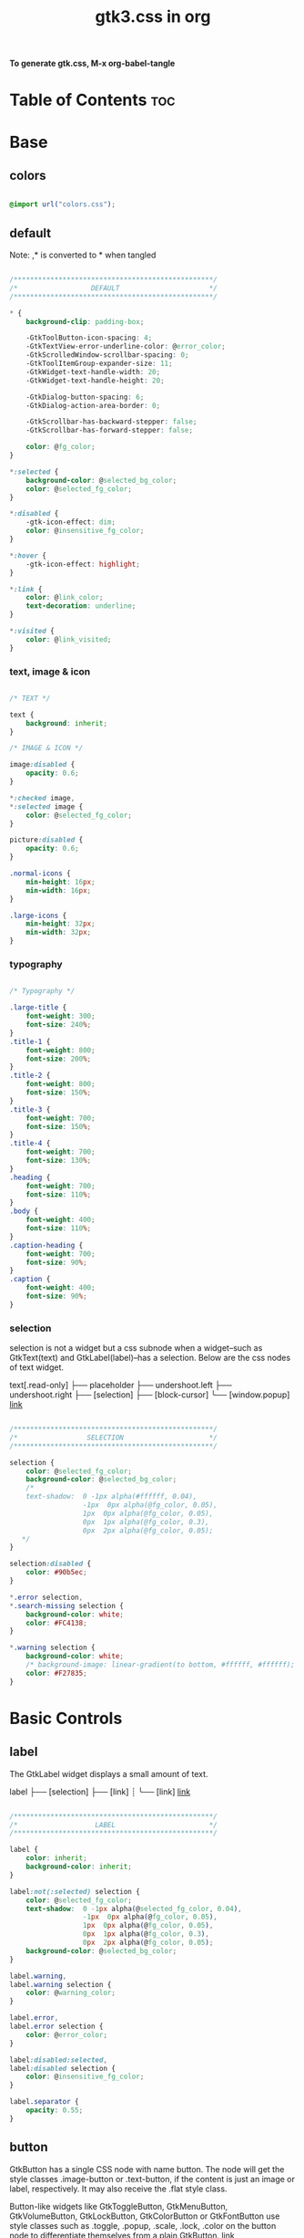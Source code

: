 #+TITLE: gtk3.css in org
#+PROPERTY: header-args :tangle gtk.css

*To generate gtk.css, M-x org-babel-tangle*

* Table of Contents :toc:
* Base
** colors
#+BEGIN_SRC css

  @import url("colors.css");

#+END_SRC
** default
Note: ,* is converted to * when tangled
#+begin_src css

  /*************************************************/
  /*                  DEFAULT                      */
  /*************************************************/

  ,* {
      background-clip: padding-box;

      -GtkToolButton-icon-spacing: 4;
      -GtkTextView-error-underline-color: @error_color;
      -GtkScrolledWindow-scrollbar-spacing: 0;
      -GtkToolItemGroup-expander-size: 11;
      -GtkWidget-text-handle-width: 20;
      -GtkWidget-text-handle-height: 20;

      -GtkDialog-button-spacing: 6;
      -GtkDialog-action-area-border: 0;

      -GtkScrollbar-has-backward-stepper: false;
      -GtkScrollbar-has-forward-stepper: false;

      color: @fg_color;
  }

  ,*:selected {
      background-color: @selected_bg_color;
      color: @selected_fg_color;
  }

  ,*:disabled {
      -gtk-icon-effect: dim;
      color: @insensitive_fg_color;
  }

  *:hover {
      -gtk-icon-effect: highlight;
  }

  ,*:link {
      color: @link_color;
      text-decoration: underline;
  }

  ,*:visited {
      color: @link_visited;
  }
#+end_src
*** text, image & icon
#+begin_src css

  /* TEXT */

  text {
      background: inherit;
  }

  /* IMAGE & ICON */
  
  image:disabled {
      opacity: 0.6;
  }

  ,*:checked image,
  ,*:selected image {
      color: @selected_fg_color;
  }

  picture:disabled {
      opacity: 0.6;
  }

  .normal-icons {
      min-height: 16px;
      min-width: 16px;
  }

  .large-icons {
      min-height: 32px;
      min-width: 32px;      
  }

#+end_src
*** typography
#+begin_src css
  
  /* Typography */

  .large-title {
      font-weight: 300;
      font-size: 240%;
  }
  .title-1 {
      font-weight: 800;
      font-size: 200%;
  }
  .title-2 {
      font-weight: 800;
      font-size: 150%;
  }
  .title-3 {
      font-weight: 700;
      font-size: 150%;
  }
  .title-4 {
      font-weight: 700;
      font-size: 130%;
  }
  .heading {
      font-weight: 700;
      font-size: 110%;
  }
  .body {
      font-weight: 400;
      font-size: 110%;
  }
  .caption-heading {
      font-weight: 700;
      font-size: 90%;
  }
  .caption {
      font-weight: 400;
      font-size: 90%;
  }

#+end_src
*** selection
selection is not a widget but a css subnode when a widget--such as GtkText(text) and
GtkLabel(label)--has a selection.
Below are the css nodes of text widget.

text[.read-only]
├── placeholder
├── undershoot.left
├── undershoot.right
├── [selection]
├── [block-cursor]
╰── [window.popup]
[[https://docs.gtk.org/gtk4/class.Text.html][link]]

#+begin_src css

  /*************************************************/
  /*                 SELECTION                     */
  /*************************************************/

  selection {
      color: @selected_fg_color;
      background-color: @selected_bg_color;
      /*
      text-shadow:  0 -1px alpha(#ffffff, 0.04),
                    -1px  0px alpha(@fg_color, 0.05),
                    1px  0px alpha(@fg_color, 0.05),
                    0px  1px alpha(@fg_color, 0.3),
                    0px  2px alpha(@fg_color, 0.05);
     ,*/
  }

  selection:disabled {
      color: #90b5ec;
  }

  ,*.error selection,
  ,*.search-missing selection {
      background-color: white;
      color: #FC4138;
  }

  ,*.warning selection {
      background-color: white;
      /* background-image: linear-gradient(to bottom, #ffffff, #ffffff); */
      color: #F27835;
  }
#+end_src
* Basic Controls
** label
The GtkLabel widget displays a small amount of text.

label
├── [selection]
├── [link]
┊
╰── [link]
[[https://docs.gtk.org/gtk4/class.Label.html][link]]

#+begin_src css

  /*************************************************/
  /*                   LABEL                       */
  /*************************************************/

  label {
      color: inherit;
      background-color: inherit;
  }

  label:not(:selected) selection {
      color: @selected_fg_color;
      text-shadow:  0 -1px alpha(@selected_fg_color, 0.04),
                    -1px  0px alpha(@fg_color, 0.05),
                    1px  0px alpha(@fg_color, 0.05),
                    0px  1px alpha(@fg_color, 0.3),
                    0px  2px alpha(@fg_color, 0.05);
      background-color: @selected_bg_color;
  }

  label.warning,
  label.warning selection {
      color: @warning_color;
  }

  label.error,
  label.error selection {
      color: @error_color;
  }

  label:disabled:selected,
  label:disabled selection {
      color: @insensitive_fg_color;
  }

  label.separator {
      opacity: 0.55;
  }
#+end_src
** button
GtkButton has a single CSS node with name button. The node will get the style classes .image-button or .text-button, if the content is just an image or label, respectively. It may also receive the .flat style class.

Button-like widgets like GtkToggleButton, GtkMenuButton, GtkVolumeButton, GtkLockButton, GtkColorButton or GtkFontButton use style classes such as .toggle, .popup, .scale, .lock, .color on the button node to differentiate themselves from a plain GtkButton.
[[https://docs.gtk.org/gtk4/class.Button.html][link]]

#+begin_src css

  /*************************************************/
  /*                    BUTTON                     */
  /*************************************************/

  .small-button {
      min-height: 16px;
      min-width: 16px;
  }

  button {
      background-clip: border-box;
      min-height: 24px;
      min-width: 24px;
      transition: all 200ms cubic-bezier(0.25, 0.46, 0.45, 0.94);
      font-weight: normal;
      border: 1px solid @border_color;
      border-radius: 4px;
      padding: 3px 6px;
      background-color: transparent;
      background-image: linear-gradient(to bottom, #f1f1f1, #f0f0f0 48%, #eeeeee 50%, #e6e6e6);
  }

  button:active,
  button:active:hover { /* Actually, "active" acompanies "hover" */
      color: @selected_fg_color;
      background-color: @button_active_bg;
      /* required because the background-image of the button which is defined above is inherited */
      background-image: none;
  }

  button:checked {
      color: @selected_fg_color;
      background-color: @button_checked_bg;
      /* required because the background-image of the button which is defined above is inherited */
      background-image: none;
  }

  button:checked:hover {
      /* shade() leaves the color unchanged when the number is 1 and transforms it to black or white as the number approaches 0 or 2 respectively. */
      background-color: shade(@button_checked_bg, 1.2);
  }

  button:hover {
      background-color: shade(@button_bg, 1.2);
      background-image: none;
  }

  button:link {
      background-image: none;
      background-color: transparent;
      border: none;      
  }

  button:link label {
      text-decoration: underline;
  }

  button:disabled {
      color: @insensitive_fg_color;
  }

  button:disabled:checked,
  button:disabled:checked label {
      color: shade(@insensitive_fg_color, 1.25);
      background-image: none;
  }

  button.dnd {
      padding: 0 6px;
      transition: none;
      color: @selected_fg_color;
      background-color: @selected_bg_color;
      border-style: none;
  }

  button.dnd:hover,
  button.dnd:active {
      text-shadow:  0 -1px alpha(@selected_fg_color, 0.04),
                    -1px  0px alpha(@fg_color, 0.05),
                    1px  0px alpha(@fg_color, 0.05),
                    0px  1px alpha(@fg_color, 0.3),
                    0px  2px alpha(@fg_color, 0.05);
  }

  button.font separator {
      background-color: transparent;
  }

  button.file separator {
      background-color: transparent;
  }
#+end_src
**** text button
#+begin_src css
  
  /* text button */

  button.text-button:not(.image-button) {
      /* nothing to add */
  }
#+end_src
**** image button
#+begin_src css

  /* image button */

  button.image-button:not(.text-button) {
      /* make it square */ 
      padding: 3px;
  }

  button.image-button:active:hover image,
  button.image-button:checked image,
  button.image-button.radio:checked image {
      color: @selected_fg_color;
  }
#+end_src
**** text & image button
#+begin_src css

  /* text & image button */

  button.image-text-button,
  button.text-button.image-button {
      /* nothing to add */
  }

  button.image-text-button image + label,
  button.text-button.image-button image + label {
      margin-left: 5px;
  }

  button.image-text-button label + image,
  button.text-button.image-button label + image {
      margin-left: 5px;
  }

  button.image-text-button.popup
  button.text-button.image-button.popup {
      padding-right: 8px;
      padding-left: 8px;
  }
#+end_src
**** titlebutton
minimize, maxmize, close buttons

#+begin_src css

  /* titlebutton */

  headerbar button.titlebutton,
  .titlebar button.titlebutton,
  windowcontrols button.titlebutton {
      padding: 0;
      min-width: 22px;
      min-height: 22px;
      box-shadow: none;
      border: none;
      color: transparent;
      background-color: transparent;
      background-position: center;
      background-repeat: no-repeat;
  }

  headerbar button.titlebutton > image,
  .titlebar button.titlebutton > image,
  windowcontrols button.titlebutton {
      /* hide hardcoded default icon */
      opacity: 0;
  }

  /* It doesn't seem possible to use -gtk-icon-source to change icon.
     Only widgets that call gtk_css_style_snapshot_icon() in their
     snapshot() can support that, which is not the case of Gtk.Image */

  headerbar button.titlebutton.close,
  .titlebar button.titlebutton.close,
  windowcontrols button.titlebutton.close {
      background-image: -gtk-scaled(url("objects/title-buttons/titlebutton-close.svg"), url("objects/title-buttons/titlebutton-close@2.svg"));
  }

  headerbar button.titlebutton.close:backdrop,
  .titlebar button.titlebutton.close:backdrop,
  windowcontrols button.titlebutton.close:backdrop {
      background-image: -gtk-scaled(url("objects/title-buttons/titlebutton-close-backdrop.svg"), url("objects/title-buttons/titlebutton-close-backdrop@2.svg"));
  }

  headerbar button.titlebutton.close:hover,
  .titlebar button.titlebutton.close:hover,
  windowcontrols button.titlebutton.close:hover,
  headerbar button.titlebutton.close:backdrop:hover,
  .titlebar button.titlebutton.close:backdrop:hover,
  windowcontrols button.titlebutton.close:backdrop:hover {
      background-image: -gtk-scaled(url("objects/title-buttons/titlebutton-close-hover.svg"), url("objects/title-buttons/titlebutton-close-hover@2.svg"));
  }

  headerbar button.titlebutton.close:active,
  .titlebar button.titlebutton.close:active,
  windowcontrols button.titlebutton.close:active {
      background-image: -gtk-scaled(url("objects/title-buttons/titlebutton-close-active.svg"), url("objects/title-buttons/titlebutton-close-active@2.svg"));
  }

  headerbar button.titlebutton.maximize,
  .titlebar button.titlebutton.maximize,
  windowcontrols button.titlebutton.maximize {
      background-image: -gtk-scaled(url("objects/title-buttons/titlebutton-maximize.svg"), url("objects/title-buttons/titlebutton-maximize@2.svg"));
  }

  headerbar button.titlebutton.maximize:backdrop,
  .titlebar button.titlebutton.maximize:backdrop,
  windowcontrols button.titlebutton.maximize:backdrop {
      background-image: -gtk-scaled(url("objects/title-buttons/titlebutton-maximize-backdrop.svg"), url("objects/title-buttons/titlebutton-maximize-backdrop@2.svg"));
  }

  headerbar button.titlebutton.maximize:hover,
  .titlebar button.titlebutton.maximize:hover,
  windowcontrols button.titlebutton.maximize:hover,
  headerbar button.titlebutton.maximize:backdrop:hover,
  .titlebar button.titlebutton.maximize:backdrop:hover,
  windowcontrols button.titlebutton.maximize:backdrop:hover {
      background-image: -gtk-scaled(url("objects/title-buttons/titlebutton-maximize-hover.svg"), url("objects/title-buttons/titlebutton-maximize-hover@2.svg"));
  }

  headerbar button.titlebutton.maximize:active,
  .titlebar button.titlebutton.maximize:active,
  windowcontrols button.titlebutton:active {
      background-image: -gtk-scaled(url("objects/title-buttons/titlebutton-maximize-active.svg"), url("objects/title-buttons/titlebutton-maximize-active@2.svg"));
  }

  headerbar button.titlebutton.minimize,
  .titlebar button.titlebutton.minimize,
  windowcontrols button.titlebutton.minimize {
      background-image: -gtk-scaled(url("objects/title-buttons/titlebutton-minimize.svg"), url("objects/title-buttons/titlebutton-minimize@2.svg"));
  }

  headerbar button.titlebutton.minimize:backdrop,
  .titlebar button.titlebutton.minimize:backdrop,
  windowcontrols button.titlebutton.minimize:backdrop {
      background-image: -gtk-scaled(url("objects/title-buttons/titlebutton-minimize-backdrop.svg"), url("objects/title-buttons/titlebutton-minimize-backdrop@2.svg"));
  }

  headerbar button.titlebutton.minimize:hover,
  .titlebar button.titlebutton.minimize:hover,
  windowcontrols button.titlebutton.minimize:hover,
  headerbar button.titlebutton.minimize:backdrop:hover,
  .titlebar button.titlebutton.minimize:backdrop:hover,
  windowcontrols button.titlebutton.minimize:backdrop:hover {
      background-image: -gtk-scaled(url("objects/title-buttons/titlebutton-minimize-hover.svg"), url("objects/title-buttons/titlebutton-minimize-hover@2.svg"));
  }

  headerbar button.titlebutton.minimize:active,
  .titlebar button.titlebutton.minimize:active,
  windowcontrols button.titlebutton.minimize:active {
      background-image: -gtk-scaled(url("objects/title-buttons/titlebutton-minimize-active.svg"), url("objects/title-buttons/titlebutton-minimize-active@2.svg"));
  }

  headerbar button.titlebutton.restore,
  .titlebar button.titlebutton.restore,
  windowcontrols button.titlebutton.restore {
      background-image: -gtk-scaled(url("objects/title-buttons/titlebutton-maximize.svg"), url("objects/title-buttons/titlebutton-maximize@2.svg"));
  }

  headerbar button.titlebutton.restore:backdrop,
  .titlebar button.titlebutton.restore:backdrop,
  windowcontrols button.titlebutton.restore:backdrop {
      background-image: -gtk-scaled(url("objects/title-buttons/titlebutton-maximize-backdrop.svg"), url("objects/title-buttons/titlebutton-maximize-backdrop@2.svg"));
  }

  headerbar button.titlebutton.restore:hover,
  .titlebar button.titlebutton.restore:hover,
  windowcontrols button.titlebutton.restore:hover,
  headerbar button.titlebutton.restore:backdrop:hover,
  .titlebar button.titlebutton.restore:backdrop:hover,
  windowcontrols button.titlebutton.restore:backdrop:hover {
      background-image: -gtk-scaled(url("objects/title-buttons/titlebutton-maximize-hover.svg"), url("objects/title-buttons/titlebutton-maximize-hover@2.svg"));
  }

  headerbar button.titlebutton.restore:active,
  .titlebar button.titlebutton.restore:active,
  windowcontrols button.titlebutton.restore:active {
      background-image: -gtk-scaled(url("objects/title-buttons/titlebutton-maximize-active.svg"), url("objects/title-buttons/titlebutton-maximize-active@2.svg"));
  }
#+end_src
**** button.sidebar
#+begin_src css
  
  /* button.sidebar-button */

  button.sidebar-button {
      color: rgba(37,37,37,0.55);
      border-radius: 5px;
      border-right-color: rgba(0,0,0,0.12);
      border-left-color: rgba(0,0,0,0.12);
      border-bottom-color: rgba(0, 0, 0, 0.18);
      border-top-color: rgba(0, 0, 0, 0.08);
      background-color: transparent;
      background-image: linear-gradient(to bottom,rgba(255,255,255,1),
                                        rgba(255,255,255,1));
  }

  button.sidebar-button:hover {
      /*
    transition: all 200ms cubic-bezier(0.25, 0.46, 0.45, 0.94);
    transition-duration: 350ms;
     ,*/
  }

  button.sidebar-button:hover:active {
      /*transition: all 200ms cubic-bezier(0.25, 0.46, 0.45, 0.94); */ }

  button.sidebar-button:disabled {
      border-color: transparent;
      background-color: transparent;
      background-image: none;
  }
#+end_src
**** button.osd
#+begin_src css

  /* button.osd */

  button.osd {
      color: #BAC3CF;
      background-color: rgba(53, 57, 69, 0.95);
      border-color: rgba(35, 38, 46, 0.95);
  }

  button.osd:hover {
      color: @selected_bg_color;
  }

  button.osd:active {
      color: #ffffff;
      text-shadow:  0 -1px alpha(#ffffff, 0.04),
                    -1px  0px alpha(@fg_color, 0.05),
                    1px  0px alpha(@fg_color, 0.05),
                    0px  1px alpha(@fg_color, 0.3),
                    0px  2px alpha(@fg_color, 0.05);
      border-color: rgba(26, 28, 34, 0.35);
      background-color: @selected_bg_color;
  }

  button.osd:checked {
      color: #ffffff;
      text-shadow:  0 -1px alpha(#ffffff, 0.04),
                    -1px  0px alpha(@fg_color, 0.05),
                    1px  0px alpha(@fg_color, 0.05),
                    0px  1px alpha(@fg_color, 0.3),
                    0px  2px alpha(@fg_color, 0.05);
      border-color: rgba(26, 28, 34, 0.35);
      background-color: @selected_bg_color;
  }

  button.osd:disabled {
      color: #5d626e;
      border-color: rgba(26, 28, 34, 0.35);
      background-color: rgba(102, 109, 132, 0.2);
  }

  button.osd.image-button {
      padding: 0;
      min-height: 36px;
      min-width: 36px;
  }
#+end_src
**** button.circular
#+begin_src css

  /* button.circular */

  button.circular,
  button.circular-button {
      padding: 0;
      min-width: 16px;
      min-height: 24px;
      padding: 2px 6px;
      border-radius: 50%;
  }

  button.circular label,
  button.circular-button label {
      padding: 0;
  }
#+end_src
**** button.suggested-action 
#+begin_src css

  /* button.suggested-action */

  button.suggested-action {
      background-color: @selected_bg_color;
      /* background-image: linear-gradient(to bottom,@selected_bg_color,@selected_bg_color); */
      background-image: none;
      background-clip: border-box;
  }

  button.suggested-action label {
      color: #ffffff;
      text-shadow:  0 -1px alpha(#ffffff, 0.04),
                    -1px  0px alpha(@fg_color, 0.05),
                    1px  0px alpha(@fg_color, 0.05),
                    0px  1px alpha(@fg_color, 0.3),
                    0px  2px alpha(@fg_color, 0.05);
  }

  button.suggested-action:hover {
      color: #ffffff;
      text-shadow:  0 -1px alpha(#ffffff, 0.04),
                    -1px  0px alpha(@fg_color, 0.05),
                    1px  0px alpha(@fg_color, 0.05),
                    0px  1px alpha(@fg_color, 0.3),
                    0px  2px alpha(@fg_color, 0.05);
      border-color: @selected_bg_color;
      background-color: #4b86e0;
      background-image: linear-gradient(to bottom,#4b86e0,#4b86e0);
      background-clip: border-box;
  }

  button.suggested-action:active {
      color: #ffffff;
      text-shadow:  0 -1px alpha(#ffffff, 0.04),
                    -1px  0px alpha(@fg_color, 0.05),
                    1px  0px alpha(@fg_color, 0.05),
                    0px  1px alpha(@fg_color, 0.3),
                    0px  2px alpha(@fg_color, 0.05);
      border-color:  #0277db;
      background-color: @selected_bg_color;
      background-image: linear-gradient(to bottom,@selected_bg_color,@selected_bg_color);
      background-clip: border-box;
  }

  button.suggested-action:checked {
      color: #ffffff;
      text-shadow:  0 -1px alpha(#ffffff, 0.04),
                    -1px  0px alpha(@fg_color, 0.05),
                    1px  0px alpha(@fg_color, 0.05),
                    0px  1px alpha(@fg_color, 0.3),
                    0px  2px alpha(@fg_color, 0.05);
      border-color:  #0277db;
      background-color: @selected_bg_color;
      background-image: linear-gradient(to bottom,@selected_bg_color,@selected_bg_color);
      background-clip: border-box;
  }

  button.suggested-action.flat:disabled {
      border-color: transparent;
      background-color: transparent;
      background-image: none;
      color: rgba(92, 97, 108, 0.55);
  }

  button.suggested-action:disabled {
      color: rgba(92, 97, 108, 0.55);
      border-color: rgba(207, 214, 230, 0.55);
      background-color: rgba(251, 251, 252, 0.55);
      background-image: linear-gradient(to bottom, rgba(251, 251, 252, 0.55),
                                        rgba(251, 251, 252, 0.55));
  }

  button.suggested-action:disabled label {
      color: rgba(92, 97, 108, 0.55);
  }

  button.suggested-action.sidebar-button {
      border-color: transparent;
      background-color: transparent;
      background-image: none;
      color: @fg_color;
  }

  button.suggested-action.sidebar-button:disabled {
      border-color: transparent;
      background-color: transparent;
      background-image: none;
      color: rgba(92, 97, 108, 0.55);
  }
#+end_src
**** button.destructive-action
#+begin_src css

  /* button.destructive-action */

  button.destructive-action {
      background-clip: border-box;
      color: white;
      text-shadow:  0 -1px alpha(#ffffff, 0.04),
                    -1px  0px alpha(@fg_color, 0.05),
                    1px  0px alpha(@fg_color, 0.05),
                    0px  1px alpha(@fg_color, 0.3),
                    0px  2px alpha(@fg_color, 0.05);
      background-color: #F04A50;
      background-image: linear-gradient(to bottom, #F04A50,
                                        #F04A50);
      border-color: #F04A50;
  }

  button.destructive-action:hover {
      background-clip: border-box;
      color: white;
      text-shadow:  0 -1px alpha(#ffffff, 0.04),
                    -1px  0px alpha(@fg_color, 0.05),
                    1px  0px alpha(@fg_color, 0.05),
                    0px  1px alpha(@fg_color, 0.3),
                    0px  2px alpha(@fg_color, 0.05);
      background-color: #f3313a;
      background-image: linear-gradient(to bottom, #f3313a,
                                        #f3313a);
      border-color: #f3313a;
  }

  button.destructive-action:active {
      background-clip: border-box;
      color: white;
      text-shadow:  0 -1px alpha(#ffffff, 0.04),
                    -1px  0px alpha(@fg_color, 0.05),
                    1px  0px alpha(@fg_color, 0.05),
                    0px  1px alpha(@fg_color, 0.3),
                    0px  2px alpha(@fg_color, 0.05);
      background-color: #f3313a;
      background-image: linear-gradient(to bottom, #f3313a,
                                        #f3313a);
      border-color: #f3313a;
  }

  button.destructive-action:checked {
      background-clip: border-box;
      color: white;
      text-shadow:  0 -1px alpha(#ffffff, 0.04),
                    -1px  0px alpha(@fg_color, 0.05),
                    1px  0px alpha(@fg_color, 0.05),
                    0px  1px alpha(@fg_color, 0.3),
                    0px  2px alpha(@fg_color, 0.05);
      background-color: #f3313a;
      background-image: linear-gradient(to bottom, #f3313a,
                                        #f3313a);
      border-color: #f3313a;
  }

  button.destructive-action:disabled {
      color: rgba(92, 97, 108, 0.55);
      background-clip: border-box;
      background-color: #e3bebf;
      background-image: linear-gradient(to bottom,#e3bebf,
                                        #e3bebf);
      border-color: #e3bebf;
  }

  button.destructive-action.flat {
      border-color: transparent;
      background-color: transparent;
      background-image: none;
      color: #F04A50;
  }

  button.destructive-action.flat:disabled {
      border-color: transparent;
      background-color: transparent;
      background-image: none;
      color: rgba(92, 97, 108, 0.55);
  }

  button.destructive-action:disabled label {
      color: rgba(92, 97, 108, 0.55);
  }

  button.destructive-action.sidebar-button {
      border-color: transparent;
      background-color: transparent;
      background-image: none;
      color: #F04A50;
  }

  button.destructive-action.sidebar-button:disabled {
      border-color: transparent;
      background-color: transparent;
      background-image: none;
      color: rgba(92, 97, 108, 0.55);
  }
#+end_src
*** check
A GtkCheckButton places a label next to an indicator

checkbutton[.text-button][.grouped]
├── check
╰── [label]
[[https://docs.gtk.org/gtk4/class.CheckButton.html][link]]

#+begin_src css

  /*************************************************/
  /*                CHECK BUTTON                   */
  /*************************************************/

  checkbutton.text-button {
      padding: 2px 0;
  }

  /** Unchecked **/
  check {
      min-width: 16px;
      min-height: 16px;
      margin: 0 2px;
      background-color: transparent;
      -gtk-icon-source: -gtk-scaled(url("objects/checkbox-objects/checkbox-unchecked.svg"), url("objects/checkbox-objects/checkbox-unchecked@2.svg"));
  }

  check:selected {
      background-color: transparent;  /* Override the default */
  }

  check:selected,
  selection check {
      -gtk-icon-source: -gtk-scaled(url("objects/checkbox-objects/checkbox-unchecked-selected.svg"), url("objects/checkbox-objects/checkbox-unchecked-selected@2.svg"));
  }

  check:disabled {
      -gtk-icon-source: -gtk-scaled(url("objects/checkbox-objects/checkbox-unchecked-insensitive.svg"), url("objects/checkbox-objects/checkbox-unchecked-insensitive@2.svg"));
  }

  selection check:disabled {
      -gtk-icon-source: -gtk-scaled(url("objects/checkbox-objects/checkbox-unchecked-insensitive-selected.svg"), url("objects/checkbox-objects/checkbox-unchecked-insensitive-selected@2.svg"));
  }

  /** Checked **/
  check:checked {
      -gtk-icon-source: -gtk-scaled(url("objects/checkbox-objects/checkbox-checked.svg"), url("objects/checkbox-objects/checkbox-checked@2.svg"));
  }

  check:checked:selected,
  selection check:checked {
      -gtk-icon-source: -gtk-scaled(url("objects/checkbox-objects/checkbox-checked-selectionmode.svg"), url("objects/checkbox-objects/checkbox-checked-selectionmode@2.svg"));
  }

  check:checked:disabled {
      -gtk-icon-source: -gtk-scaled(url("objects/checkbox-objects/checkbox-checked-insensitive.svg"), url("objects/checkbox-objects/checkbox-checked-insensitive@2.svg"));
  }

  check:checked:disabled:selected,  
  selection check:checked:disabled {
      -gtk-icon-source: -gtk-scaled(url("objects/checkbox-objects/checkbox-checked-insensitive-selected.svg"), url("objects/checkbox-objects/checkbox-checked-insensitive-selected@2.svg"));
  }

  /** Indeterminate **/  
  check:indeterminate {
      -gtk-icon-source: -gtk-scaled(url("objects/checkbox-objects/checkbox-mixed.svg"), url("objects/checkbox-objects/checkbox-mixed@2.svg"));
  }

  check:indeterminate:selected,
  selection check:indeterminate {
      -gtk-icon-source: -gtk-scaled(url("objects/checkbox-objects/checkbox-mixed-selected.svg"), url("objects/checkbox-objects/checkbox-mixed-selected@2.svg"));
  }

  check:indeterminate:disabled {
      -gtk-icon-source: -gtk-scaled(url("objects/checkbox-objects/checkbox-mixed-insensitive.svg"), url("objects/checkbox-objects/checkbox-mixed-insensitive@2.svg"));
  }

  check:indeterminate:disabled:selected,
  selection check:indeterminate:disabled {
      -gtk-icon-source: -gtk-scaled(url("objects/checkbox-objects/checkbox-mixed-insensitive-selected.svg"), url("objects/checkbox-objects/checkbox-mixed-insensitive-selected@2.svg"));
  }

  checkbutton label:not(:only-child):first-child {
      margin-left: 4px;
  }

  checkbutton label:not(:only-child):last-child {
      margin-right: 4px;
  }
#+end_src
**** check selected
#+begin_src css

  /* CHECK  SELECTED */

  list > row:selected check,
  list > row:focus check,
  menuitem > check:hover,
  modelbutton > check:hover {
      -gtk-icon-source: -gtk-scaled(url("objects/checkbox-objects/checkbox-unchecked-selected.svg"), url("objects/checkbox-objects/checkbox-unchecked-selected@2.svg"));
  }

  list > row:selected check:checked,
  list > row:focus check:checked,
  menuitem > check:checked:hover,
  modelbutton > check:checked:hover {
      -gtk-icon-source: -gtk-scaled(url("objects/checkbox-objects/checkbox-checked-selectionmode.svg"), url("objects/checkbox-objects/checkbox-checked-selectionmode@2.svg"));
  }

  list > row:selected check:checked:disabled:selected,
  list > row:focus check:checked:disabled:selected,
  menuitem > check:checked:disabled:selected:hover,
  modelbutton > check:checked:disabled:selected:hover {
      -gtk-icon-source: -gtk-scaled(url("objects/checkbox-objects/checkbox-checked-insensitive-selected.svg"), url("objects/checkbox-objects/checkbox-checked-insensitive-selected@2.svg"));
  }

  list > row:selected check:indeterminate,
  list > row:focus check:indeterminate,
  menuitem > check:indeterminate:hover,
  modelbutton > check:indeterminate:hover {
      -gtk-icon-source: -gtk-scaled(url("objects/checkbox-objects/checkbox-mixed-selected.svg"), url("objects/checkbox-objects/checkbox-mixed-selected@2.svg"));
  }

  list > row:selected check:indeterminate:disabled,
  list > row:focus check:indeterminate:disabled,
  menuitem > check:indeterminate:disabled:hover,
  modelbutton > check:indeterminate:disabled:hover {
      -gtk-icon-source: -gtk-scaled(url("objects/checkbox-objects/checkbox-mixed-insensitive-selected.svg"), url("objects/checkbox-objects/checkbox-mixed-insensitive-selected@2.svg"));
  }

#+end_src
*** radio
A GtkRadioButton *with* indicator (see gtk_toggle_button_set_mode()) has a main CSS node with name radiobutton and a subnode with name radio.

radiobutton
├── radio
╰── <child>

A GtkRadioButton *without* indicator changes the name of its main node to button and adds a .radio style class to it. The subnode is invisible in this case.

button.radio
├── radio
╰── <child>
[[https://docs.gtk.org/gtk3/class.RadioButton.html][link]]

#+begin_src css

  /*************************************************/
  /*                RADIO BUTTON                   */
  /*************************************************/

  radiobutton.text-button {
      padding: 2px 0;
  }

  /** Unchecked **/

  radio {
      min-width: 16px;
      min-height: 16px;
      margin: 0 2px;
      border-style: none;
      -gtk-icon-source: -gtk-scaled(url("objects/radio-objects/radio-unchecked.svg"), url("objects/radio-objects/radio-unchecked@2.svg"));
  }

  radio:selected {
      background-color: transparent;  /* Override the default */
  }

  radio:selected,
  selection radio {
      -gtk-icon-source: -gtk-scaled(url("objects/radio-objects/radio-unchecked-selected.svg"), url("objects/radio-objects/radio-unchecked-selected@2.svg"));
  }

  radio:disabled {
      -gtk-icon-source: -gtk-scaled(url("objects/radio-objects/radio-unchecked-insensitive.svg"), url("objects/radio-objects/radio-unchecked-insensitive@2.svg"));
  }

  radio:disabled:selected,
  selection radio:disabled {
      -gtk-icon-source: -gtk-scaled(url("objects/radio-objects/radio-unchecked-insensitive.svg"), url("objects/radio-objects/radio-unchecked-insensitive@2.svg"));
  }

  /** Checked **/
  radio:checked {
      -gtk-icon-source: -gtk-scaled(url("objects/radio-objects/radio-checked.svg"), url("objects/radio-objects/radio-checked@2.svg"));
  }

  radio:checked:selected,
  selection check:checked {
      -gtk-icon-source: -gtk-scaled(url("objects/radio-objects/radio-checked-selected.svg"), url("objects/radio-objects/radio-checked-selected@2.svg"));
  }

  radio:checked:disabled {
      -gtk-icon-source: -gtk-scaled(url("objects/radio-objects/radio-checked-insensitive.svg"), url("objects/radio-objects/radio-checked-insensitive@2.svg"));
  }

  radio:checked:disabled:selected {
      -gtk-icon-source: -gtk-scaled(url("objects/radio-objects/radio-checked-insensitive-selected.svg"), url("objects/radio-objects/radio-checked-insensitive-selected@2.svg"));
  }

  /** Indeterminate **/  
  radio:indeterminate {
      -gtk-icon-source: -gtk-scaled(url("objects/radio-objects/radio-mixed.svg"), url("objects/radio-objects/radio-mixed@2.svg"));
  }

  radio:indeterminate:selected,
  selection radio:indeterminate {
      -gtk-icon-source: -gtk-scaled(url("objects/radio-objects/radio-mixed-selected.svg"), url("objects/radio-objects/radio-mixed-selected@2.svg"));
  }

  radio:indeterminate:disabled {
      -gtk-icon-source: -gtk-scaled(url("objects/radio-objects/radio-mixed-insensitive.svg"), url("objects/radio-objects/radio-mixed-insensitive@2.svg"));
  }

  radio:indeterminate:disabled:selected {
      -gtk-icon-source: -gtk-scaled(url("objects/radio-objects/radio-mixed-insensitive-selected.svg"), url("objects/radio-objects/radio-mixed-insensitive-selected@2.svg"));
  }

  radio:only-child {
      margin: 0;
  }

  radiobutton label:not(:only-child):first-child {
      margin-left: 4px;
  }

  radiobutton label:not(:only-child):last-child {
      margin-right: 4px;
  }  
#+end_src
**** radio selected
#+begin_src css

  /* RADIO  SELECTED */

  list > row:selected radio,
  list > row:focus radio,
  menuitem > radio:hover,
  modelbutton > radio:hover {
      -gtk-icon-source: -gtk-scaled(url("objects/radio-objects/radio-unchecked-selected.svg"), url("objects/radio-objects/radio-unchecked-selected@2.svg"));
  }

  list > row:selected radio:disabled,
  list > row:focus radio:disabled,
  menuitem > radio:disabled:hover,
  modelbutton > radio:disabled:hover {
      -gtk-icon-source: -gtk-scaled(url("objects/radio-objects/radio-unchecked-insensitive.svg"), url("objects/radio-objects/radio-unchecked-insensitive@2.svg"));
  }        

  list > row:selected radio:checked,
  list > row:focus radio:checked,
  menuitem > radio:checked:hover,
  modelbutton > radio:checked:hover {
      -gtk-icon-source: -gtk-scaled(url("objects/radio-objects/radio-checked-selected.svg"), url("objects/radio-objects/radio-checked-selected@2.svg"));
  }

  list > row:selected radio:checked:disabled,
  list > row:focus radio:checked:disabled,
  menuitem > radio:checked:disabled:hover,
  modelbutton > radio:checked:disabled:hover {
      -gtk-icon-source: -gtk-scaled(url("objects/radio-objects/radio-checked-insensitive-selected.svg"), url("objects/radio-objects/radio-checked-insensitive-selected@2.svg"));
  }

  list > row:selected radio:indeterminate,
  list > row:focus radio:indeterminate,
  menuitem > radio:indeterminate:hover, 
  modelbutton > radio:indeterminate:hover {
      -gtk-icon-source: -gtk-scaled(url("objects/radio-objects/radio-mixed-selected.svg"), url("objects/radio-objects/radio-mixed-selected@2.svg"));
  }

  list > row:selected radio:indeterminate:disabled,
  list > row:focus radio:indeterminate:disabled,
  menuitem > radio:indeterminate:disabled:hover,
  modelbutton > radio:indeterminate:disabled:hover {
      -gtk-icon-source: -gtk-scaled(url("objects/radio-objects/radio-mixed-insensitive-selected.svg"), url("objects/radio-objects/radio-mixed-insensitive-selected@2.svg"));
  }

#+end_src
*** spinbutton
Widget that has an entry with plus/minux button

spinbutton.horizontal
├── text
│    ├── undershoot.left
│    ╰── undershoot.right
├── button.down
╰── button.up

spinbutton.vertical
├── button.up
├── text
│    ├── undershoot.left
│    ╰── undershoot.right
╰── button.down

#+begin_src css

  /*************************************************/
  /*                SPINBUTTON                     */
  /*************************************************/

  spinbutton > button,
  spinbutton > button:focus {
      font-weight: normal;
      border-radius: 0px;
      border-color: @border_color;
      box-shadow: none;
  }

  spinbutton > button:active {
      color: #ffffff;
      text-shadow:  0 -1px alpha(#ffffff, 0.04),
                    -1px  0px alpha(@fg_color, 0.05),
                    1px  0px alpha(@fg_color, 0.05),
                    0px  1px alpha(@fg_color, 0.3),
                    0px  2px alpha(@fg_color, 0.05);
  }

  spinbutton:drop(active) > entry {
      border-color: #F08437;
  }

  spinbutton:disabled {
      color: rgba(92, 97, 108, 0.55);
  }

  spinbutton.horizontal > entry {
      min-width: 28px;
      border-radius: 0;
      border-top-left-radius: 4px;
      border-bottom-left-radius: 4px;
      border-right-width: 0px;
  }

  spinbutton.horizontal > button.down {
      /* notthing to add */
  }

  spinbutton.horizontal > button.up {
      border-top-right-radius: 4px;
      border-bottom-right-radius: 4px;
      border-left-width: 0px;
  }

  spinbutton.vertical > entry {
      border-radius: 0;
      padding-left: 4px;
      padding-right: 4px;
  }

  spinbutton.vertical > button.up {
      border-top-left-radius: 4px;
      border-top-right-radius: 4px;
      border-bottom-width: 0px;
  }

  spinbutton.vertical > button.down {
      border-bottom-left-radius: 4px;
      border-bottom-right-radius: 4px;
      border-top-width: 0px;
  }  
#+end_src
** arrow
#+begin_src css

  /*************************************************/
  /*                    ARROW                      */
  /*************************************************/

  arrow {
      min-height: 16px;
      min-width: 16px;
  }

  arrow:dir(ltr) {
      -gtk-icon-source: -gtk-icontheme("pan-end-symbolic");
      margin-left: 10px;
  }

  arrow:dir(rtl) {
      -gtk-icon-source: -gtk-icontheme("pan-end-symbolic-rtl");
      margin-right: 10px;
  }

#+end_src
** entry
A single line text entry widget.

entry[.flat][.warning][.error]
├── text[.readonly]
├── image.left
├── image.right
╰── [progress[.pulse]]
[[https://docs.gtk.org/gtk4/class.Entry.html][link]]

#+begin_src css

  /*************************************************/
  /*                    ENTRY                      */
  /*************************************************/

  entry {
      min-height: 24px;
      padding: 2px 8px;
      caret-color: currentColor;
      border-radius: 4px;
      /*transition: all 200ms cubic-bezier(0.25, 0.46, 0.45, 0.94);*/
      border: 1px solid @border_color;
      background-color: white;
  }

  entry.flat {
      min-height: 0;
      padding: 2px;
  }

  entry.flat:focus {
      min-height: 0;
      padding: 2px;
      background-image: none;
  }

  entry:focus {
      color: @text_color;
  }

  entry.warning {
      color: white;
      text-shadow:  0 -1px alpha(#ffffff, 0.04),
                    -1px  0px alpha(@fg_color, 0.05),
                    1px  0px alpha(@fg_color, 0.05),
                    0px  1px alpha(@fg_color, 0.3),
                    0px  2px alpha(@fg_color, 0.05);
      border-color: #F27835;
      background-color: #f7ae86;
      /* background-image: linear-gradient(to bottom, #f7ae86, #f7ae86) */;
  }

  entry.warning:focus {
      background-color: #F27835;
      box-shadow: none;
  }

  entry.error,
  entry.search-missing {
      color: white;
      text-shadow:  0 -1px alpha(#ffffff, 0.04),
                    -1px  0px alpha(@fg_color, 0.05),
                    1px  0px alpha(@fg_color, 0.05),
                    0px  1px alpha(@fg_color, 0.3),
                    0px  2px alpha(@fg_color, 0.05);
      border-color: #FC4138;
      /* background-image: linear-gradient(to bottom, #fd8d88, #fd8d88); */
      background-color: #fd8d88;
  }

  entry.error:focus,
  entry.search-missing:focus {
      background-color: #FC4138;
      box-shadow: none;
  }

  entry:drop(active) {
      border-color: #F08437;
      box-shadow: none;
  }

  entry image {
      color: #515151;
  }

  entry image.left {
      padding-left: 0;
      padding-right: 5px;
  }

  entry image.right {
      padding-right: 0;
      padding-left: 5px;
  }

  entry progress {
      margin: 0 -6px;
      border-radius: 0;
      border-width: 0 0 2px;
      border-color: @selected_bg_color;
      border-style: solid;
      background-image: none;
      background-color: transparent;
  }
#+end_src
** combobox
GtkComboBox is a Widget that allows the user to choose from a list of valid choices.

A GtkComboBox with an entry has a single CSS node with name combobox. It contains a box with the .linked class. That box contains an entry and a button, both with the .combo class added. The button also contains another node with name arrow.

combobox
├── box.linked
│   ╰── button.combo
│       ╰── box
│           ├── cellview
│           ╰── arrow
╰── window.popup

combobox
├── box.linked
│   ├── entry.combo
│   ╰── button.combo
│       ╰── box
│           ╰── arrow
╰── window.popup
[[https://docs.gtk.org/gtk4/class.ComboBox.html][link]]

#+begin_src css

  /******************************************************/
  /*                    COMBOBOX                        */
  /******************************************************/

  combobox entry.combo:dir(ltr) {
      /* Below is to make 'entry+button' look like a combobox. but more side-effects
        box.linked.horizontal:not(.path-bar):dir(ltr) > entry:not(:only-child) {
     ,*/
      border-top-right-radius: 0;
      border-bottom-right-radius: 0;
      border-right-style: none;
  }

  combobox entry.combo:dir(rtl) {
      /* box.linked.horizontal:not(.path-bar):dir(rtl) > entry:not(:only-child) { */
      border-top-left-radius: 0;
      border-bottom-left-radius: 0;
      border-left-style: none;
  }

  combobox button.combo {
      min-height: 0px;
      min-width: 0px;
      padding-left: 6px;
      padding-right: 6px;
      padding-top: 3px;
      padding-bottom:3px;
  }

  /* For the combobox with an entry, remove button's left/right radius. */
  combobox entry.combo:dir(ltr) + button.combo,
  box.linked.horizontal:not(.path-bar) > entry:dir(ltr) + button {
      border-top-left-radius: 0;
      border-bottom-left-radius: 0;
  }

  combobox entry.combo:dir(rtl) + button.combo,
  box.linked.horizontal:not(.path-bar) > entry:dir(rtl) + button {
      border-top-right-radius: 0;
      border-bottom-right-radius: 0;
  }

  combobox button arrow:dir(ltr),
  combobox button arrow:dir(rtl) {
      -gtk-icon-source: -gtk-icontheme("pan-down-symbolic");
      min-height: 16px;
      min-width: 16px;
  }
#+end_src
** switch
A “light switch” that has two states: on or off.
GtkSwitch has four css nodes, the main node with the name switch and subnodes for the slider and the on and off images.

switch
├── image
├── image
╰── slider
[[https://docs.gtk.org/gtk4/class.Switch.html][link]]

#+begin_src css

  /*************************************************/
  /*                    SWITCH                     */
  /*************************************************/

  switch {
      transition: all 0.3s cubic-bezier(0, 0, 0.2, 1);
      min-width: 16px;
      min-height: 16px;
      border-radius:100px;
      background-color: shade(@base_color, 0.7);
      /* background-color: alpha(currentColor, 0.3); */
      background-clip: padding-box;
      font-size: 0;
  }

  switch:disabled {
      color: alpha(currentColor, 0.4);
  }

  switch:checked {
      background-color: @selected_bg_color;
  }

  switch slider {
      transition: all 0.3s cubic-bezier(0, 0, 0.2, 1), box-shadow 0.2s cubic-bezier(0, 0, 0.2, 1);
      border-image: none;
      box-shadow: 0 1px 1px rgba(0, 0, 0, 0.12), 0 1px 2px rgba(0, 0, 0, 0.24);
      background-color: #fcfcfc;
      color: rgba(0, 0, 0, 0.1);
      transition: all 0.3s cubic-bezier(0, 0, 0.2, 1), box-shadow 0.2s cubic-bezier(0, 0, 0.2, 1), margin 0;
      min-width: 16px;
      min-height: 16px;
      margin: 2px 0 2px 3px;
      border-radius: 100px;
  }

  switch:hover slider {
      /*
      border-image: none;
      box-shadow: 0 3px 3px rgba(0, 0, 0, 0.16), 0 3px 3px rgba(0, 0, 0, 0.23);
     ,*/
  }

  switch:checked slider {
      animation: needs_attention 0.3s cubic-bezier(0, 0, 0.2, 1);
      margin: 2px 3px 2px 0;
      background-color: white;
      color: #71c837;
  }

  switch:disabled slider {
      animation: none;
      box-shadow: 0 1px 1px rgba(0, 0, 0, 0.12), 0 1px 2px rgba(0, 0, 0, 0.24);
      background-color: white;
  }

  switch:checked image {
      color: white;
  }
#+end_src
*** switch selected
#+begin_src css

  /* SWITCH SELECTED */

  list > row:selected switch:checked,
  list > row:focus switch:checked,
  modelbutton:hover switch {
      background-color: shade(@selected_bg_color, 1.4);
  }

#+end_src
** scale
A slider control used to select a numeric value.

scale[.fine-tune][.marks-before][.marks-after]
├── [value][.top][.right][.bottom][.left]
├── marks.top
│   ├── mark
│   ┊    ├── [label]
│   ┊    ╰── indicator
┊   ┊
│   ╰── mark
├── marks.bottom
│   ├── mark
│   ┊    ├── indicator
│   ┊    ╰── [label]
┊   ┊
│   ╰── mark
╰── trough
├── [fill]
├── [highlight]
╰── slider
[[https://docs.gtk.org/gtk4/class.Scale.html][link]]
    
#+begin_src css

  /*************************************************/
  /*                   SCALE                       */
  /*************************************************/

  scale {
      min-height: 22px;
      min-width: 15px;
      padding: 1px;
  }

  scale.horizontal trough {
      padding: 0 4px;
  }

  scale.horizontal highlight,
  scale.horizontal fill {
      margin: 0 -4px;
  }

  scale.vertical trough {
      padding: 4px 0;
  }

  scale.vertical highlight,
  scale.vertical fill {
      margin: -4px 0;
  }

  scale slider {
      min-height: 14px;
      min-width: 14px;
      margin: -6px;
  }

  scale.fine-tune slider {
      margin: -4px;
  }

  scale.fine-tune fill,
  scale.fine-tune highlight,
  scale.fine-tune trough {
      border-radius: 5px;
  }

  scale trough {
      border-radius: 1.5px;
      background-color: shade(@base_color, 0.75);
  }

  scale fill {
      border-radius: 1.5px;
      background-color: rgba(82, 148, 226, 0.5);
  }

  scale fill:disabled {
      background-color: transparent;
  }

  scale highlight {
      border-radius: 2.5px;
      background-color: @selected_bg_color;
  }

  scale highlight:disabled {
      background-color: @selected_bg_dark;
  }

  scale slider {
      background-color: #f6f8fa;
      border: 1px solid #646772;
      border-radius: 100%;
  }

  scale slider:active {
      background-clip: border-box;
      border-color: #646772;
  }

  scale.marks-after slider,
  scale.marks-after slider:focus,
  scale.marks-before slider,
  scale.marks-before slider:focus {
      background-color: transparent;
      border: none;
      border-radius: 0;
      transition: none;
      box-shadow: none;
      margin: -8px;
      min-width: 22px;
      min-height: 22px;
  }

  scale.marks-after.horizontal slider {
      background-image: -gtk-scaled(url("objects/scale-slider-marks/after-horizontal.svg"), url("objects/after-horizontal@2.svg"));
  }

  scale.marks-after.horizontal slider:active {
      background-image: -gtk-scaled(url("objects/scale-slider-marks/after-horizontal-active.svg"), url("objects/scale-slider-marks/after-horizontal-active@2.svg"));
  }

  scale.marks-after.horizontal slider:focus {
      background-image: -gtk-scaled(url("objects/scale-slider-marks/after-horizontal.svg"), url("objects/scale-slider-marks/after-horizontal@2.svg"));
  }

  scale.marks-after.horizontal slider:focus:active {
      background-image: -gtk-scaled(url("objects/scale-slider-marks/after-horizontal-active.svg"), url("objects/scale-slider-marks/after-horizontal-active@2.svg"));
  }

  scale.marks-after.horizontal slider:disabled {
      background-image: -gtk-scaled(url("objects/scale-slider-marks/after-horizontal-insensitive.svg"), url("objects/scale-slider-marks/after-horizontal-insensitive@2.svg"));
  }

  scale.marks-after.vertical slider {
      background-image: -gtk-scaled(url("objects/scale-slider-marks/after-vertical.svg"), url("objects/scale-slider-marks/after-vertical@2.svg"));
  }

  scale.marks-after.vertical slider:active {
      background-image: -gtk-scaled(url("objects/scale-slider-marks/after-vertical-active.svg"), url("objects/scale-slider-marks/after-vertical-active@2.svg"));
  }

  scale.marks-after.vertical slider:focus {
      background-image: -gtk-scaled(url("objects/scale-slider-marks/after-vertical.svg"), url("objects/scale-slider-marks/after-vertical@2.svg"));
  }

  scale.marks-after.vertical slider:focus:active {
      background-image: -gtk-scaled(url("objects/scale-slider-marks/after-vertical-active.svg"), url("objects/scale-slider-marks/after-vertical-active@2.svg"));
  }

  scale.marks-after.vertical slider:disabled {
      background-image: -gtk-scaled(url("objects/scale-slider-marks/after-vertical-insensitive.svg"), url("objects/scale-slider-marks/after-vertical-insensitive@2.svg"));
  }

  scale.marks-before.horizontal slider {
      background-image: -gtk-scaled(url("objects/scale-slider-marks/before-horizontal.svg"), url("objects/scale-slider-marks/before-horizontal@2.svg"));
  }

  scale.marks-before.horizontal slider:active {
      background-image: -gtk-scaled(url("objects/scale-slider-marks/before-horizontal-active.svg"), url("objects/scale-slider-marks/before-horizontal-active@2.svg"));
  }

  scale.marks-before.horizontal slider:focus {
      background-image: -gtk-scaled(url("objects/scale-slider-marks/before-horizontal.svg"), url("objects/scale-slider-marks/before-horizontal@2.svg"));
  }

  scale.marks-before.horizontal slider:focus:active {
      background-image: -gtk-scaled(url("objects/scale-slider-marks/before-horizontal-active.svg"), url("objects/scale-slider-marks/before-horizontal-active@2.svg"));
  }

  scale.marks-before.horizontal slider:disabled {
      background-image: -gtk-scaled(url("objects/scale-slider-marks/before-horizontal-insensitive.svg"), url("objects/scale-slider-marks/before-horizontal-insensitive@2.svg"));
  }

  scale.marks-before.vertical slider {
      background-image: -gtk-scaled(url("objects/scale-slider-marks/before-vertical.svg"), url("objects/scale-slider-marks/before-vertical@2.svg"));
  }

  scale.marks-before.vertical slider:active {
      background-image: -gtk-scaled(url("objects/scale-slider-marks/before-vertical-active.svg"), url("objects/scale-slider-marks/before-vertical-active@2.svg"));
  }

  scale.marks-before.vertical slider:focus {
      background-image: -gtk-scaled(url("objects/scale-slider-marks/before-vertical.svg"), url("objects/scale-slider-marks/before-vertical@2.svg"));
  }

  scale.marks-before.vertical slider:focus:active {
      background-image: -gtk-scaled(url("objects/scale-slider-marks/before-vertical-active.svg"), url("objects/scale-slider-marks/before-vertical-active@2.svg"));
  }

  scale.marks-before.vertical slider:disabled {
      background-image: -gtk-scaled(url("objects/scale-slider-marks/before-vertical-insensitive.svg"), url("objects/scale-slider-marks/before-vertical-insensitive@2.svg"));
  }

  scale value,
  scale marks {
      color: #929292;
  }

  scale value {
      padding-bottom: 12px;
  }

  scale marks.top {
      margin-bottom: 6px;
      margin-top: 0px;
      margin-right: 0px;
      margin-left: 0px;
  }

  scale marks.bottom {
      margin-top: 6px;
      margin-bottom: 0px;
      margin-left: 0px;
      margin-right: 0px;
  }

  scale.horizontal indicator {
      min-height: 3px;
      min-width: 1px;
  }

  scale.vertical indicator {
      min-height: 1px;
      min-width: 3px;
  }
#+end_src
*** scale selected
#+begin_src css

  /* SCALE SELECTED */

  list > row:selected scale highlight,
  list > row:focus scale highlight,
  modelbutton:hover scale highlight {
      background-color: shade(@selected_bg_color, 1.5);
  }

#+end_src
** expander
GtkExpander allows the user to reveal its child by clicking on an expander triangle.
*Note: css nodes were changed in gtk4*

expander
├── title
│   ├── arrow
│   ╰── <label widget>
╰── <child>
[[https://docs.gtk.org/gtk4/class.Expander.html][link]]    

#+begin_src css
  
  /*************************************************/
  /*                   EXPANDER                    */
  /*************************************************/

  expander arrow {
      min-width: 16px;
      min-height: 16px;
      -gtk-icon-source: -gtk-icontheme("pan-end-symbolic");
  }

  expander arrow:dir(rtl) {
      -gtk-icon-source: -gtk-icontheme("pan-end-symbolic-rtl");
  }

  expander arrow:checked {
      -gtk-icon-source: -gtk-icontheme("pan-down-symbolic");
  }
#+end_src
** separator
A horizontal or vertical line for separation.
GtkSeparator has a single CSS node with name separator. The node gets one of
the .horizontal or .vertical style classes.

#+begin_src css

  /*************************************************/
  /*                  SEPARATOR                    */
  /*************************************************/

  /* menu에 있는 separator는 아래 menubar & menu 에서 설정 */
  separator {
      background-color: @border_color;
      /* background-image: linear-gradient(to right, rgba(37,37,37,0.06), rgba(37,37,37,0.2), rgba(37,37,37,0.06)); */
  }

  separator.vertical {
      min-width: 1px;
      margin: 0px 3px;
  }

  separator.horizontal {
      min-height: 1px;
      margin: 3px 0px;
  }

  separator.titlebutton {
      background-color: transparent;
  }
#+end_src
** spinner
A GtkSpinner widget displays an icon-size spinning animation.
GtkSpinner has a single CSS node with the name spinner. When the animation is
active, the :checked pseudoclass is added to this node.

#+begin_src css
  
  /*************************************************/
  /*                  SPINNER                      */
  /*************************************************/

  @keyframes spin {
      to {
          -gtk-icon-transform: rotate(1turn); } }

  spinner {
      background: none;
      opacity: 0;
      -gtk-icon-source: -gtk-icontheme("process-working-symbolic");
  }

  spinner:checked {
      opacity: 1;
      animation: spin 1s linear infinite;
  }

  spinner:checked:disabled {
      opacity: 0.5;
  }
#+end_src
** rubberband
A css subnode or class to match the rubberband selection rectangle.
For example, treeview has a subnode rubberband like below.

treeview.view
├── header
│   ├── button
│   │   ╰── [sort-indicator]
┊   ┊
│   ╰── button
│       ╰── [sort-indicator]
│
├── [rubberband]
╰── [dndtarget]

and [[https://docs.gtk.org/gtk3/const.STYLE_CLASS_RUBBERBAND.html][link]] for css class.

#+begin_src css

  /*************************************************/
  /*                RUBBERBAND                     */
  /*************************************************/

  rubberband,
  .rubberband {
      border: 1px solid @rubberband_border;
      background-color: @rubberband_bg;
  } 
#+end_src
** tooltip
Widget representing a widget tooltip.
No css info is available.
[[https://docs.gtk.org/gtk4/class.Tooltip.html][link]]

#+begin_src css

  /*************************************************/
  /*                  TOOLTIP                      */
  /*************************************************/

  tooltip {
      padding: 5px 10px;
      border-radius: 8px;
      box-shadow: none;
  }

  tooltip.background {
      background-color: @tooltip_bg;
      background-clip: border-box;
      border: 1px solid rgba(255, 255, 255, 0.1);
      color: white;
  }

  tooltip box {
      background-color: @tooltip_bg;
  }
#+end_src
** accelerator
#+begin_src css

  /*************************************************/
  /*                 ACCELERATOR                   */
  /*************************************************/

  accelerator {
      color: alpha(currentColor,0.55);
  }

#+end_src
** progressbar
GtkProgressBar displays the progress of a long running operation.

progressbar[.osd]
├── [text]
╰── trough[.empty][.full]
╰── progress[.pulse]
[[https://docs.gtk.org/gtk4/class.ProgressBar.html][link]]

#+begin_src css

  /*************************************************/
  /*                 PROGRESSBAR                   */
  /*************************************************/

  progressbar {
      padding: 0;
      font-size: smaller;
      color: rgba(92, 97, 108, 0.7);
      box-shadow: none;
  }

  progressbar trough {
      border: none;
      border-radius: 3px;
      background-color: shade(@base_color, 0.75);
  }

  progressbar progress {
      background-color: @selected_bg_color;
      box-shadow: none;
      border-radius: 3px;
  }
#+end_src
** levelbar
Widget that can be used as a level indicator.

levelbar[.discrete]
╰── trough
├── block.filled.level-name
┊
├── block.empty
┊
[[https://docs.gtk.org/gtk4/class.LevelBar.html][link]]

#+begin_src css

  /*************************************************/
  /*                   LEVELBAR                    */
  /*************************************************/

  levelbar trough {
      border: 1px solid @border_color;
      padding: 3px;
      border-radius: 3px;
      background-color: transparent;      
  }

  levelbar.horizontal block {
      min-width: 32px;
      min-height: 5px;
      border: none;
  }

  levelbar.vertical block {
      min-width: 5px;
      min-height: 32px;
      border: none;
  }

  levelbar.horizontal.discrete block {
      margin: 0 2px;
  }

  levelbar.vertical.discrete block {
      margin: 2px 0;
  }

  levelbar block:not(.empty) {
      background-color: @selected_bg_color;
      border-radius: 2px;
  }

  levelbar block.low {
      background-color: #F27835;
  }

  levelbar block.high {
      background-color: @selected_bg_color;
  }

  levelbar block.full {
      background-color: #73d216;
  }

  levelbar block.empty {
      background-color: shade(@base_color, 0.75);
  }
#+end_src
* Container Widgets
두 가지 방식을 생각해 볼 수 있다: bottom-up과 top-down.

bottom-up 방식은 낮은 레벨의 container에서 출발해서, 해당 container에 맞게 basic control의 settings를 override 한 후 높은 레벨에서 이와 같은 방법을 반복하는 것이다. top-down 방식은 bottom-up 방식의 반대.

결국 작업량은 a x b = b x a이니 동일할 터이지만 bottom-up 방식이 읽기 쉬울 것 같아 bottom-up 방식을 적용하기로 한다.
** Low Level(list, popover...)
*** list
GtkListBox is a vertical list.

list[.separators][.rich-list][.navigation-sidebar][.boxed-list]
╰── row[.activatable]
[[https://docs.gtk.org/gtk4/class.ListBox.html][link]]

#+begin_src css

  /*************************************************/
  /*                     LIST                      */
  /*************************************************/

  list {
      background-color: transparent;
  }

  list > row {
      padding: 5px;
  }

  list > row:selected,
  list > row:focus {
      background-color: @selected_bg_color;
      color: @selected_fg_color;
  }

  list > row:focus label {
      color: @selected_fg_color;
  }  

  list separator.horizontal {
      margin: 0px;
  }
#+end_src
*** popover
GtkPopover is a bubble-like context popup.

popover.background[.menu]
├── arrow
╰── contents
╰── <child>
[[https://docs.gtk.org/gtk4/class.Popover.html][link]]    

GtkPopoverMenu is just a subclass of GtkPopover that adds custom content to it, therefore it has the same CSS nodes. It is one of the cases that add a .menu style class to the main popover node.


#+begin_src css

  /*************************************************/
  /*                  POPOVER                      */
  /*************************************************/

  popover {
      border-radius: 4px;
      background-color: @base_color;
      /* background-image:linear-gradient(to bottom left,rgba(242,243,246,1),rgba(213,218,224,1),rgba(213,218,224,1)); */
      box-shadow: 0  2px 5px 2px rgba(0, 0, 0, 0.4);
  }

  popover > list,
  popover > .view,
  popover > iconview,
  popover > .inline-toolbar,
  popover > toolbar {
      border-style: none;
  }

  popover.messagepopover .popover-content-area {
      margin: 16px;
  }

  popover.messagepopover .popover-action-area {
      margin: 8px;
  }

  popover.messagepopover .popover-action-area button:not(:first-child):not(:last-child) {
      margin: 0 4px;
  }

  popover.popover-selector {
      padding: 0;
  }

  popover.popover-selector list row {
      padding: 5px 0;
  }

  popover.popover-selector list row image {
      margin-left: 3px;
      margin-right: 10px;
  }

  popover.magnifier {
      color: @fg_color;
      border: none;
      background-color: rgba(240, 242, 248, 0.85);
      background-clip: padding-box;
      box-shadow: none;
  }
#+end_src
**** modelbutton
Model buttons are used when popovers from a menu model with gtk_popover_new_from_model(); they can also be used manually in a GtkPopoverMenu.

modelbutton
├── <child>
╰── check OR radio OR arrow
[[https://docs.gtk.org/gtk3/class.ModelButton.html][link]]

GtkPopoverMenu has menu items with name button and class .model. 

#+begin_src css
  modelbutton,
  popover.menu button.model {
      padding: 3px;
      border-radius: 3px;
  }

  /* override the default */
  modelbutton:selected,
  popover.menu button.model:selected {
      color: currentColor;
      background-color: transparent;
  }

  modelbutton:hover,
  popover.menu button.model:hover {
      background-color: @selected_bg_dark;
  }

  modelbutton accelerator {
      margin-left: 20px;
  }

  modelbutton:hover label,
  modelbutton:hover image,
  popover.menu button.model:hover label,
  popover.menu button.model:hover image {
      color: @selected_fg_color;
  }

  modelbutton > check {
      text-shadow: none;
      min-height: 16px;
      min-width: 16px;
      margin-right: 6px;
      margin-left: 3px;      
  }

  modelbutton check:dir(rtl) {
      margin-left:3px;
      margin-right: 6px;
  }

  modelbutton > radio {
      text-shadow: none;
      min-height: 16px;
      min-width: 16px;
      margin-right: 6px;
      margin-left: 3px;
  }

  modelbutton > radio:dir(rtl) {
      margin-left:3px;
      margin-right: 6px;
  }

  modelbutton > arrow:hover {
      color: @selected_fg_color;
  }
#+end_src
** Mid Level(...bars like headerbar, etc)
*** headerbar
GtkHeaderBar is a widget for creating custom title bars for windows.

headerbar
╰── windowhandle
╰── box
├── box.start
│   ├── windowcontrols.start
│   ╰── [other children]
├── [Title Widget]
╰── box.end
├── [other children]
╰── windowcontrols.end
[[https://docs.gtk.org/gtk4/class.HeaderBar.html][link]]        

#+begin_src css

  /*************************************************/
  /*                  HEADERBAR                    */
  /*************************************************/

  headerbar {
      min-height: 38px;
      padding: 5px 10px;
      border-bottom: 1px solid @border_color;
      color: rgba(41, 33, 33, 0.8);
      background-color: transparent;
      background-image: linear-gradient(to bottom, #ced2d9,#999ca1);
  }

  headerbar > * {
      background-color: transparent;
  }

  headerbar .title {
      text-shadow: 0 1px alpha(#ffffff, 0.35);
      padding-left: 12px;
      padding-right: 12px;
  }

  headerbar .subtitle {
      text-shadow: 0 1px alpha(#ffffff, 0.35);
      opacity: 0.75;
      font-size: smaller;
      padding-left: 12px;
      padding-right: 12px;
  }
#+end_src
**** button
#+begin_src css

   /* HEADERBAR BUTTON */

   headerbar button {
       -gtk-icon-style: symbolic;
   }

   headerbar button.image-button:not(.text-button):not(.image-text-button)  {
       background-color: transparent;
       background-image: none;
       border: none;
   }

   /* re-color symbolic icon */
   headerbar button.image-button:hover {
       color: white;
   }      

   headerbar button.image-button:checked,
   headerbar button.image-button:checked:hover,
   headerbar button.image-button:checked image {
       color: @selected_bg_color;
   }  
#+end_src
*** menubar & menu
The GtkMenuBar is a subclass of GtkMenuShell which contains one or more GtkMenuItems.
GtkMenuBar has a single CSS node with name menubar.

#+begin_src css

  /*************************************************/
  /*                   MENUBAR                     */
  /*************************************************/

  menubar {
      -GtkWidget-window-dragging: true;
      padding: 0px;
      background-color: @menubar_bg;
      border-bottom: 1px solid #7e8185;
  }

  menu,
  .menu { /* popover.menu */
      background-color: @base_color;
      border-radius: 4px;
      padding: 5px;
  }

  menu separator,
  .menu separator {
      background-color: @border_color;
      min-height: 1px;
      margin: 3px 6px;
  }
#+end_src
**** menuitem
The GtkMenuItem implementation of the GtkBuildable interface supports adding a submenu by specifying “submenu” as the “type” attribute of a <child> element.

menuitem
├── <child>
╰── [arrow.right]
[[https://docs.gtk.org/gtk3/class.MenuItem.html][link]]

#+begin_src css

  /* MENUITEM */

  menuitem {
      min-height: 16px;
      min-width: 42px;
      padding-left: 5px;
      padding-right: 5px;
      padding-top: 4px;
      padding-bottom: 4px;
  }

  menuitem > label {
      text-shadow: 0 1px alpha(#ffffff, 0.35);
  }

  menuitem:hover {
      background-color: @selected_bg_dark;
      color: @selected_fg_color;
  }

  menuitem:hover > label,
  menuitem:hover cellview {
      color: @selected_fg_color;
      text-shadow:  0 -1px alpha(#000000, 0.04);
  }

  menuitem:disabled {
      color: @insensitive_fg_color;
  }

  menuitem > check {
      text-shadow: none;
      min-height: 16px;
      min-width: 16px;
      margin-right: 6px;
      margin-left: 3px;      
  }

  menuitem > check:dir(rtl) {
      margin-left:3px;
      margin-right: 6px;
  }

  menuitem > radio {
      text-shadow: none;
      min-height: 16px;
      min-width: 16px;
      margin-right: 6px;
      margin-left: 3px;
  }

  menuitem > radio:dir(rtl) {
      margin-left:3px;
      margin-right: 6px;
  }

  menuitem > arrow:hover {
      color: @selected_fg_color;
  }
#+end_src
**** .context-menu
#+begin_src css

  /* CONTEXT MENU  */

  .context-menu {
      /*padding: 4px 0px;*/
      font: initial;
      background-color: @base_color;
      background-image: none;      
  }
#+end_src
*** toolbar
#+begin_src css

  /*************************************************/
  /*                   TOOLBAR                     */
  /*************************************************/

  toolbar {
      -GtkWidget-window-dragging: true;

      padding-left: 4px;
      padding-right: 4px;
      padding-top: 6px;
      padding-bottom: 6px;
      background-image: linear-gradient(to top, #7e8185 1px, #999ca1 1px, #b5b8be);
      /* background-color: @bg_color; */
  }

  toolbar separator {
      background: none;
  }

  toolbar.horizontal separator {
      margin: 0 6px;
  }

  toolbar.vertical separator {
      margin: 6px 0;
  }

  toolbar:not(.inline-toolbar) switch {
      margin-right: 1px;
      margin-bottom: 1px;
  }

  toolbar:not(.inline-toolbar) scale {
      margin-right: 1px;
      margin-bottom: 1px;
  }

  toolbar:not(.inline-toolbar) entry {
      margin-right: 1px;
      margin-bottom: 1px;
  }

  toolbar:not(.inline-toolbar) spinbutton {
      margin-right: 1px;
      margin-bottom: 1px;
  }

  toolbar:not(.inline-toolbar) button {
      margin-right: 1px;
      margin-bottom: 1px;
  }

  toolbar:not(.inline-toolbar) .linked > button,
  .inline-toolbar:not(.inline-toolbar) .linked > button {
      margin-right: 0;
  }

  toolbar:not(.inline-toolbar) .linked > entry,
  .inline-toolbar:not(.inline-toolbar) .linked > entry {
      margin-right: 0;
  }

  toolbar.osd {
      padding: 7px;
      border: 1px solid rgba(0, 0, 0, 0.5);
      border-radius: 5px;
      background-color: rgba(53, 57, 69, 0.85);
  }

  toolbar.osd.left {
      border-radius: 0;
  }

  toolbar.osd.right {
      border-radius: 0;
  }

  toolbar.osd.top {
      border-radius: 0;
  }

  toolbar.osd.bottom {
      border-radius: 0;
  }

  toolbar.osd.top {
      border-width: 0 0 1px 0;
  }

  toolbar.osd.bottom {
      border-width: 1px 0 0 0;
  }

  toolbar.osd.left {
      border-width: 0 1px 0 0;
  }

  toolbar.osd.right {
      border-width: 0 0 0 1px;
  }

  .osd toolbar {
      background-color: transparent;
  }

  toolbar.secondary-toolbar {
      padding: 3px;
      border-bottom: 1px solid @light_border_color;
  }

  toolbar.secondary-toolbar button {
      padding: 0 3px 0 3px;
  }

  toolbar.bottom-toolbar,
  .bottom-toolbar.inline-toolbar {
      padding: 5px;
      border-width: 1px 0 1px 0;
      border-style: solid;
      border-color: @border_color;
      background-color: @bg_color;
  }

  toolbar.bottom-toolbar button,
  .bottom-toolbar.inline-toolbar button {
      padding: 2px 3px 2px 3px;
  }
#+end_src
**** .primary-toolbar
#+begin_src css
  
  /* PRIMARY TOOLBAR */

  .primary-toolbar:not(.libreoffice-toolbar) {
      min-height: 20px;
      box-shadow: none;
      border-width: 0 0 1px 0;
      border-style: solid;
      border-image: linear-gradient(to bottom, #dedcdf, rgba(212, 213, 219, 0.95)) 1 0 1 0;
      background-image: linear-gradient(to top, #7e8185 1px, #999ca1 1px, #b5b8be);
  }

  .primary-toolbar entry {
      color: @fg_color;
      border-radius: 3px;
      border: 1px solid;
      border-color: rgba(105, 105, 105, 0.5);
      background-color: rgba(255, 255, 255,1);
  }

  .primary-toolbar entry image {
      color: @fg_color;
  }

  .primary-toolbar entry image:hover {
      color: @fg_color;
  }

  .primary-toolbar entry:backdrop {
      opacity: 1;
  }

  .primary-toolbar entry:focus {
      color: @fg_color;
      border-color: rgba(105, 105, 105, 0.5);
      background-color: rgba(255, 255, 255,1);
      background-clip: border-box;
  }

  .primary-toolbar entry:focus image {
      color: @fg_color;
  }

  .primary-toolbar entry:disabled {
      color: rgba(82, 93, 118, 0.35);
      border-color: rgba(82, 93, 118, 0.1);
      background-color: rgba(255, 255, 255, 0.75);
  }

  .primary-toolbar entry selection:focus {
      color: #ffffff;
      text-shadow:  0 -1px alpha(#ffffff, 0.04),
                    -1px  0px alpha(@fg_color, 0.05),
                    1px  0px alpha(@fg_color, 0.05),
                    0px  1px alpha(@fg_color, 0.3),
                    0px  2px alpha(@fg_color, 0.05);
      border-color: @selected_bg_color;
      background-color: @selected_bg_color;
      background-clip: border-box;
  }

  .primary-toolbar entry progress {
      border-color: @selected_bg_color;
      background-image: none;
      background-color: transparent;
  }

  .primary-toolbar entry.warning {
      color: white;
      text-shadow:  0 -1px alpha(#ffffff, 0.04),
                    -1px  0px alpha(@fg_color, 0.05),
                    1px  0px alpha(@fg_color, 0.05),
                    0px  1px alpha(@fg_color, 0.3),
                    0px  2px alpha(@fg_color, 0.05);
      border-color: #F27835;
      background-color: rgba(238, 162, 121, 0.98);
  }

  .primary-toolbar entry.warning:focus {
      color: white;
      text-shadow:  0 -1px alpha(#ffffff, 0.04),
                    -1px  0px alpha(@fg_color, 0.05),
                    1px  0px alpha(@fg_color, 0.05),
                    0px  1px alpha(@fg_color, 0.3),
                    0px  2px alpha(@fg_color, 0.05);
      background-color: #F27835;
  }

  .primary-toolbar entry.warning selection {
      background-color: white;
      color: #F27835;
  }

  .primary-toolbar entry.warning selection:focus {
      background-color: white;
      color: #F27835;
  }

  .primary-toolbar entry.error {
      color: white;
      text-shadow:  0 -1px alpha(#ffffff, 0.04),
                    -1px  0px alpha(@fg_color, 0.05),
                    1px  0px alpha(@fg_color, 0.05),
                    0px  1px alpha(@fg_color, 0.3),
                    0px  2px alpha(@fg_color, 0.05);
      border-color: #FC4138;
      background-color: rgba(244, 128, 123, 0.98);
  }

  .primary-toolbar entry.error:focus {
      color: white;
      text-shadow:  0 -1px alpha(#ffffff, 0.04),
                    -1px  0px alpha(@fg_color, 0.05),
                    1px  0px alpha(@fg_color, 0.05),
                    0px  1px alpha(@fg_color, 0.3),
                    0px  2px alpha(@fg_color, 0.05);
      background-color: #FC4138;
  }

  .primary-toolbar entry.error selection {
      background-color: white;
      color: #FC4138;
  }

  .primary-toolbar entry.error selection:focus {
      background-color: white;
      color: #FC4138;
  }

  .primary-toolbar button {
      -gtk-icon-style: symbolic;

      min-height: 16px;
      min-width: 16px;

      border-style: none;
      /*
    border: 1px solid;
    border-radius: 5px;
    border-right-color: rgba(0,0,0,0.12);
    border-left-color: rgba(0,0,0,0.12);
    border-bottom-color: rgba(0, 0, 0, 0.2);
    border-top-color: rgba(0, 0, 0, 0.08);
     ,*/

      padding-left: 6px;
      padding-right: 6px;
      padding-top:3px;
      padding-bottom: 3px;

      color: #595959;
      background-color: transparent;
      background-image: none;
  }

  /*
  .primary-toolbar button:backdrop {
    color: @fg_color;
    border-radius: 3px;
    border-color:rgba(0, 0, 0, 0.12);
    border-bottom-color: rgba(0, 0, 0, 0.25);
    border-top-color: rgba(0, 0, 0, 0.06);
    background-color: white; }
  ,*/

  .primary-toolbar button:hover {
      color: @text_color;
  }

  .primary-toolbar button:active,
  .primary-toolbar button:checked {
      color: @selected_fg_color;
      background-color: @button_active_bg;
  }

  .primary-toolbar button:disabled,
  .primary-toolbar button:disabled label {
      color: @insensitive_fg_color;
  }

  .primary-toolbar button:disabled:active {
      color: rgba(255, 255, 255, 0.55);
      text-shadow:  0 -1px alpha(#ffffff, 0.04),
                    -1px  0px alpha(@fg_color, 0.05),
                    1px  0px alpha(@fg_color, 0.05),
                    0px  1px alpha(@fg_color, 0.3),
                    0px  2px alpha(@fg_color, 0.05);
      /*
    border-color:rgba(0, 0, 0, 0.12);
    border-bottom-color: rgba(0, 0, 0, 0.25);
    border-top-color: rgba(0, 0, 0, 0.06);
    background-color: rgba(105, 105, 105, 0.65); */ }

  .primary-toolbar button:disabled:checked {
      color: rgba(255, 255, 255, 0.55);
      text-shadow:  0 -1px alpha(#ffffff, 0.04),
                    -1px  0px alpha(@fg_color, 0.05),
                    1px  0px alpha(@fg_color, 0.05),
                    0px  1px alpha(@fg_color, 0.3),
                    0px  2px alpha(@fg_color, 0.05);
      /*
    border-color:rgba(0, 0, 0, 0.12);
    border-bottom-color: rgba(0, 0, 0, 0.25);
    border-top-color: rgba(0, 0, 0, 0.06);
    background-color: rgba(105, 105, 105, 0.65);*/ }


  .primary-toolbar button image {
      -gtk-icon-transform: scale(0.75); /* make icons smaller */ }

  .primary-toolbar:not(.libreoffice-toolbar) separator {
      min-width: 1px;
      min-height: 1px;
      background: none;
      border-width: 0 1px;
  }

  .primary-toolbar:not(.libreoffice-toolbar) separator:backdrop {
      opacity: 0.6;
  }

  /* PRIMARYTOOLBAR PATHBAR.LINKED:NOT VERTICAL */

  .primary-toolbar pathbar.linked:not(.vertical) > button {
      color: @fg_color;
      border-radius: 0px;
      border-right-color: rgba(0,0,0,0.12);
      border-left-color: rgba(0,0,0,0.12);
      border-bottom-color: rgba(0, 0, 0, 0.2);
      border-top-color: rgba(0, 0, 0, 0.08);
      background-color: transparent;
      background-image: linear-gradient(to bottom, rgba(254,255,255,1),rgba(245,247,249,1),rgba(232,236,242,1));
  }

  .primary-toolbar pathbar.linked:not(.vertical) > button:hover {
      background-color: transparent;
      background-image: linear-gradient(to bottom, rgba(254,255,255,1),rgba(254,255,255,1));
  }

  .primary-toolbar pathbar.linked:not(.vertical) > button:active {
      color: #ffffff;
      text-shadow:  0 -1px alpha(#ffffff, 0.04),
                    -1px  0px alpha(@fg_color, 0.05),
                    1px  0px alpha(@fg_color, 0.05),
                    0px  1px alpha(@fg_color, 0.3),
                    0px  2px alpha(@fg_color, 0.05);

      border-right-color: rgba(0,0,0,0.12);
      border-left-color: rgba(0,0,0,0.12);
      border-bottom-color: rgba(0, 0, 0, 0.2);
      border-top-color: rgba(0, 0, 0, 0.08);
      background-image: linear-gradient(to bottom, #646772,
                                        #646772);
      background-color: transparent;
  }

  .primary-toolbar pathbar.linked:not(.vertical) > button:checked {
      color: #ffffff;
      text-shadow:  0 -1px alpha(#ffffff, 0.04),
                    -1px  0px alpha(@fg_color, 0.05),
                    1px  0px alpha(@fg_color, 0.05),
                    0px  1px alpha(@fg_color, 0.3),
                    0px  2px alpha(@fg_color, 0.05);

      border-right-color: rgba(0,0,0,0.12);
      border-left-color: rgba(0,0,0,0.12);
      border-bottom-color: rgba(0, 0, 0, 0.2);
      border-top-color: rgba(0, 0, 0, 0.08);
      background-image: linear-gradient(to bottom, #646772,
                                        #646772);
      background-color: transparent;
  }

  .primary-toolbar pathbar.linked:not(.vertical) > button:disabled {
      color: rgba(41, 33, 33, 0.4);
      border-right-color: rgba(0,0,0,0.12);
      border-left-color: rgba(0,0,0,0.12);
      border-bottom-color: rgba(0, 0, 0, 0.2);
      border-top-color: rgba(0, 0, 0, 0.08);
      background-color: transparent;
      background-image: linear-gradient(to bottom, rgba(254,255,255,1),rgba(245,247,249,1),rgba(232,236,242,1));
  }

  .primary-toolbar pathbar.linked:not(.vertical) > button:first-child {
      border-top-right-radius:0px;
      border-bottom-right-radius:0px;
      border-top-left-radius: 5px;
      border-bottom-left-radius: 5px;
      margin-left: 0px;
      border-style: solid;
  }

  .primary-toolbar pathbar.linked:not(.vertical) > button:only-child {
      border-radius: 5px;
      border-style: solid;
  }

  .primary-toolbar pathbar.linked:not(.vertical) > button:last-child {
      border-top-left-radius: 0px;
      border-bottom-left-radius: 0px;
      border-top-right-radius: 5px;
      border-bottom-right-radius: 5px;
      margin-left: 0px;
      border-style: solid;
  }

  .primary-toolbar pathbar.linked:not(.vertical) > button + button {
      border-left-style: none;
  }

  .primary-toolbar pathbar.linked:not(.vertical) > button:hover:not(:checked):not(:active):not(:only-child):hover {
      box-shadow: inset 1px 0 rgba(105, 105, 105, 0.1), inset -1px 0 rgba(105, 105, 105, 0.1);
  }

  .primary-toolbar pathbar.linked:not(.vertical) > button:hover:not(:checked):not(:active):not(:only-child):first-child:hover {
      box-shadow: inset 1px 0 rgba(105, 105, 105, 0.1), inset -1px 0 rgba(105, 105, 105, 0.1);
  }

  .primary-toolbar pathbar.linked:not(.vertical) > button:hover:not(:checked):not(:active):not(:only-child):last-child:hover {
      box-shadow: inset -1px 0 rgba(105, 105, 105, 0.1);
  }

  /* .PRIMARY-TOOLBAR .LINKED:NOT(.VERTICAL):NOT(PATHBAR) */

  .Primary-toolbar .linked:not(.vertical):not(pathbar) > entry + entry {
      border-left-color: rgba(105, 105, 105, 0.1);
  }

  .primary-toolbar .linked:not(.vertical):not(pathbar) > entry + entry.error {
      border-left-color: #FC4138;
  }

  .primary-toolbar .linked:not(.vertical):not(pathbar) > entry.error + entry {
      border-left-color: #FC4138;
  }

  .primary-toolbar .linked:not(.vertical):not(pathbar) > entry.warning + entry {
      border-left-color: #F27835;
  }

  .primary-toolbar .linked:not(.vertical):not(pathbar) > entry + entry.warning {
      border-left-color: #F27835;
  }

  .primary-toolbar .linked:not(.vertical):not(pathbar) > entry.error + entry.warning {
      border-left-color: #f75d37; }

  primary-toolbar .linked:not(.vertical):not(pathbar) > entry.warning + entry.error {
      border-left-color: #f75d37;
  }

  .primary-toolbar .linked:not(.vertical):not(pathbar) > entry + entry:focus:not(:last-child) {
      border-left-color: rgba(0, 0, 0, 0.12);
  }

  .primary-toolbar .linked:not(.vertical):not(pathbar) > entry + entry:focus:last-child {
      border-left-color: rgba(0, 0, 0, 0.12);
  }

  .primary-toolbar .linked:not(.vertical):not(pathbar) > entry:focus:not(:only-child) + entry {
      border-left-color: rgba(0, 0, 0, 0.12);
  }

  .primary-toolbar .linked:not(.vertical):not(pathbar) > entry:focus:not(:only-child) + button {
      border-left-color: rgba(0, 0, 0, 0.12);
  }

  .primary-toolbar .linked:not(.vertical):not(pathbar) > entry:focus:not(:only-child) + combobox > box > button.combo {
      border-left-color: rgba(0, 0, 0, 0.12);
  }

  .primary-toolbar .linked:not(.vertical):not(pathbar) > entry + entry:drop(active):not(:last-child) {
      border-left-color: #F08437;
  }

  .primary-toolbar .linked:not(.vertical):not(pathbar) > entry + entry:drop(active):last-child {
      border-left-color: #F08437;
  }

  .primary-toolbar .linked:not(.vertical):not(pathbar) > entry:drop(active):not(:only-child) + entry {
      border-left-color: #F08437;
  }

  .primary-toolbar .linked:not(.vertical):not(pathbar) > entry:drop(active):not(:only-child) + button {
      border-left-color: #F08437;
  }

  .primary-toolbar .linked:not(.vertical):not(pathbar) > entry:drop(active):not(:only-child) + combobox > box > button.combo {
      border-left-color: #F08437;
  }

  .primary-toolbar .linked:not(.vertical):not(pathbar) > entry + entry.warning:focus:not(:last-child) {
      border-left-color: #F27835;
  }

  .primary-toolbar .linked:not(.vertical):not(pathbar) > entry + entry.warning:focus:last-child {
      border-left-color: #F27835;
  }

  .primary-toolbar .linked:not(.vertical):not(pathbar) > entry.warning:focus:not(:only-child) + entry {
      border-left-color: #F27835;
  }

  .primary-toolbar .linked:not(.vertical):not(pathbar) > entry.warning:focus:not(:only-child) + button {
      border-left-color: #F27835;
  }

  .primary-toolbar .linked:not(.vertical):not(pathbar) > entry.warning:focus:not(:only-child) + combobox > box > button.combo {
      border-left-color: #F27835;
  }

  .primary-toolbar .linked:not(.vertical):not(pathbar) > entry + entry.error:focus:not(:last-child) {
      border-left-color: #FC4138;
  }

  .primary-toolbar .linked:not(.vertical):not(pathbar) > entry + entry.error:focus:last-child {
      border-left-color: #FC4138;
  }

  .primary-toolbar .linked:not(.vertical):not(pathbar) > entry.error:focus:not(:only-child) + entry {
      border-left-color: #FC4138;
  }

  .primary-toolbar .linked:not(.vertical):not(pathbar) > entry.error:focus:not(:only-child) + button {
      border-left-color: #FC4138;
  }

  .primary-toolbar .linked:not(.vertical):not(pathbar) > entry.error:focus:not(:only-child) + combobox > box > button.combo {
      border-left-color: #FC4138;
  }

  .primary-toolbar .linked:not(.vertical):not(pathbar) > button:active + entry {
      border-left-color: rgba(0, 0, 0, 0.12);
  }

  .primary-toolbar .linked:not(.vertical):not(pathbar) > button:checked + entry {
      border-left-color: rgba(0, 0, 0, 0.12);
  }

  /* .PRIMARY-TOOLBAR .LINKED:NOT(.VERTICAL):NOT(PATHBAR) BUTTON RELATED */

  .primary-toolbar .linked:not(.vertical):not(path-bar) > button {
      color: @fg_color;
      border-radius: 5px;
      border-right-color: rgba(0,0,0,0.12);
      border-left-color: rgba(0,0,0,0.12);
      border-bottom-color: rgba(0, 0, 0, 0.2);
      border-top-color: rgba(0, 0, 0, 0.08);
      background-color: transparent;
      background-image: linear-gradient(to bottom, rgba(254,255,255,1),rgba(245,247,249,1),rgba(232,236,242,1));
  }

  .primary-toolbar .linked:not(.vertical):not(path-bar) > button:hover {
      color: @fg_color;
      border-radius: 5px;
      border-right-color: rgba(0,0,0,0.12);
      border-left-color: rgba(0,0,0,0.12);
      border-bottom-color: rgba(0, 0, 0, 0.2);
      border-top-color: rgba(0, 0, 0, 0.08);
      background-color: transparent;
      background-image: linear-gradient(to bottom, rgba(254,255,255,1),rgba(254,255,255,1));
  }

  .primary-toolbar .linked:not(.vertical):not(path-bar) > button:active {
      color: #ffffff;
      text-shadow:  0 -1px alpha(#ffffff, 0.04),
                    -1px  0px alpha(@fg_color, 0.05),
                    1px  0px alpha(@fg_color, 0.05),
                    0px  1px alpha(@fg_color, 0.3),
                    0px  2px alpha(@fg_color, 0.05);
      -gtk-icon-shadow: 0px 1px alpha(@fg_color, 0.2);
      border-radius: 0px;
      border-color: #646772;
      background-image: linear-gradient(to bottom, #646772,
                                        #646772);
      background-color: #646772;
  }

  .primary-toolbar .linked:not(.vertical):not(path-bar) > button:checked {
      color: #ffffff;
      text-shadow:  0 -1px alpha(#ffffff, 0.04),
                    -1px  0px alpha(@fg_color, 0.05),
                    1px  0px alpha(@fg_color, 0.05),
                    0px  1px alpha(@fg_color, 0.3),
                    0px  2px alpha(@fg_color, 0.05);
      -gtk-icon-shadow: 0px 1px alpha(@fg_color, 0.2);
      border-radius: 0px;
      border-color: #646772;
      background-image: linear-gradient(to bottom, #646772,
                                        #646772);
      background-color: #646772;
  }

  .primary-toolbar .linked:not(.vertical):not(path-bar) > button:disabled {
      color: rgba(41, 33, 33, 0.4);
      border-right-color: rgba(0,0,0,0.12);
      border-left-color: rgba(0,0,0,0.12);
      border-bottom-color: rgba(0, 0, 0, 0.2);
      border-top-color: rgba(0, 0, 0, 0.08);
      background-color: transparent;
      background-image: linear-gradient(to bottom, rgba(254,255,255,1),rgba(245,247,249,1),rgba(232,236,242,1)); }

  .primary-toolbar .linked:not(.vertical):not(path-bar) > button:first-child {
      border-top-right-radius:0px;
      border-bottom-right-radius:0px;
      border-top-left-radius: 5px;
      border-bottom-left-radius: 5px;
      margin-left: 0px;
      border-style: solid;
  }

  .primary-toolbar .linked:not(.vertical):not(path-bar) > button:only-child {
      border-radius: 5px;
      border-style: solid;
  }

  .primary-toolbar .linked:not(.vertical):not(path-bar) > button:last-child {
      border-top-left-radius: 0px;
      border-bottom-left-radius: 0px;
      border-top-right-radius: 5px;
      border-bottom-right-radius: 5px;
      margin-left: 0px;
      border-style: solid;
  }

  .primary-toolbar .linked:not(.vertical):not(pathbar) > button:not(:checked):not(:active):not(.suggested-action):not(.destructive-action):hover:not(:only-child) {
      box-shadow: none;
  }

  .primary-toolbar .linked:not(.vertical):not(pathbar) > button:not(:checked):not(:active):not(.suggested-action):not(.destructive-action):hover + button:not(:checked):not(:active):not(.suggested-action):not(.destructive-action) {
      box-shadow: none; }

  .primary-toolbar .linked:not(.vertical):not(pathbar) > button:not(:checked):not(:active):not(.suggested-action):not(.destructive-action):disabled:not(:only-child) {
      box-shadow: none;
  }

  .primary-toolbar .linked:not(.vertical):not(pathbar) > button:not(:checked):not(:active):not(.suggested-action):not(.destructive-action):disabled + button:not(:checked):not(:active):not(.suggested-action):not(.destructive-action):not(:hover) {
      box-shadow: none;
  }

  .primary-toolbar .linked:not(.vertical):not(pathbar):not(.stack-switcher) button:not(:last-child):not(:only-child) {
      margin-right: 1px;
  }

  /* .PRIMARY-TOOLBAR .LINKED:NOT(.VERTICAL):NOT(PATHBAR) STACK SWITCHER-RELATED */

  .primary-toolbar .linked:not(.vertical):not(pathbar).stack-switcher > button {
      background-color: white;
  }

  .primary-toolbar .linked:not(.vertical):not(pathbar).stack-switcher > button:hover {
      background-color: white;
  }


  .primary-toolbar .linked:not(.vertical):not(pathbar).stack-switcher > button:active {
      color: rgba(41, 33, 33, 0.4);
  }

  .primary-toolbar .linked:not(.vertical):not(pathbar).stack-switcher > button:checked {
      color: rgba(41, 33, 33, 0.4);
  }

  .primary-toolbar .linked:not(.vertical):not(pathbar).stack-switcher > button:disabled {
      color: rgba(41, 33, 33, 0.4);
  }

  .primary-toolbar .linked:not(.vertical):not(pathbar).stack-switcher > button + button {
      border-left-style: none;
  }

  .primary-toolbar .linked:not(.vertical):not(pathbar).stack-switcher > button:hover:not(:checked):not(:active):not(:only-child):hover {
      box-shadow: inset 1px 0 rgba(105, 105, 105, 0.1), inset -1px 0 rgba(105, 105, 105, 0.1);
  }


  .primary-toolbar .linked:not(.vertical):not(pathbar).stack-switcher > button:hover:not(:checked):not(:active):not(:only-child):first-child:hover {
      box-shadow: inset 1px 0 rgba(105, 105, 105, 0.1), inset -1px 0 rgba(105, 105, 105, 0.1);
  }

  .primary-toolbar .linked:not(.vertical):not(pathbar).stack-switcher > button:hover:not(:checked):not(:active):not(:only-child):last-child:hover {
      box-shadow: inset -1px 0 rgba(105, 105, 105, 0.1);
  }

  .primary-toolbar .linked:not(.vertical):not(pathbar).stack-switcher > button:first-child {
      border-top-right-radius:0px;
      border-bottom-right-radius:0px;
      border-top-left-radius: 5px;
      border-bottom-left-radius: 5px;
      margin-left: 0px;
      border-style: solid;
  }

  .primary-toolbar .linked:not(.vertical):not(pathbar).stack-switcher > button:first-child:hover {
      border-top-right-radius:0px;
      border-bottom-right-radius:0px;
      border-top-left-radius: 5px;
      border-bottom-left-radius: 5px;
      margin-left: 0px;
      border-style: solid;
  }

  .primary-toolbar .linked:not(.vertical):not(pathbar).stack-switcher > button:first-child:active {
      border-top-right-radius:0px;
      border-bottom-right-radius:0px;
      border-top-left-radius: 5px;
      border-bottom-left-radius: 5px;
      margin-left: 0px;
      border-style: solid;
  }

  .primary-toolbar .linked:not(.vertical):not(pathbar).stack-switcher > button:first-child:checked {
      border-top-right-radius:0px;
      border-bottom-right-radius:0px;
      border-top-left-radius: 5px;
      border-bottom-left-radius: 5px;
      margin-left: 0px;
      border-style: solid;
  }

  .primary-toolbar .linked:not(.vertical):not(pathbar).stack-switcher > button:first-child:disabled {
      border-top-right-radius:0px;
      border-bottom-right-radius:0px;
      border-top-left-radius: 5px;
      border-bottom-left-radius: 5px;
      margin-left: 0px;
      border-style: solid;
  }

  .primary-toolbar .linked:not(.vertical):not(pathbar).stack-switcher > button:only-child {
      border-radius: 5px;
      border-color: transparent;
      background-color: transparent;
      background-image: none;
      box-shadow: none;
  }

  /* PRIMARY TOOLBAR BUTTON SUGGESTED ACTION */

  .primary-toolbar button.suggested-action {
      color: #ffffff;
      text-shadow:  0 -1px alpha(#ffffff, 0.04),
                    -1px  0px alpha(@fg_color, 0.05),
                    1px  0px alpha(@fg_color, 0.05),
                    0px  1px alpha(@fg_color, 0.3),
                    0px  2px alpha(@fg_color, 0.05);
      border-color: #0277db;
      background-color: @selected_bg_color;
      background-image: linear-gradient(to bottom,@selected_bg_color,#1c59b5);
      background-clip: border-box
  }

  .primary-toolbar button.suggested-action.flat,

  .primary-toolbar button.suggested-action.sidebar-button {
      border-color: transparent;
      background-color: transparent;
      background-image: none;
      color: @fg_color;
  }

  .primary-toolbar button.suggested-action:hover {
      color: #ffffff;
      text-shadow:  0 -1px alpha(#ffffff, 0.04),
                    -1px  0px alpha(@fg_color, 0.05),
                    1px  0px alpha(@fg_color, 0.05),
                    0px  1px alpha(@fg_color, 0.3),
                    0px  2px alpha(@fg_color, 0.05);
      border-color: @selected_bg_color;
      background-color: #4b86e0;
      background-image: linear-gradient(to bottom,#4b86e0,@selected_bg_color);
      background-clip: border-box;
  }

  .primary-toolbar button.suggested-action:active {
      color: #ffffff;
      text-shadow:  0 -1px alpha(#ffffff, 0.04),
                    -1px  0px alpha(@fg_color, 0.05),
                    1px  0px alpha(@fg_color, 0.05),
                    0px  1px alpha(@fg_color, 0.3),
                    0px  2px alpha(@fg_color, 0.05);
      border-color:  #0277db;
      background-color: @selected_bg_color;
      background-image: linear-gradient(to bottom,@selected_bg_color,@selected_bg_color);
      background-clip: border-box;
  }

  .primary-toolbar button.suggested-action:checked {
      color: #ffffff;
      text-shadow:  0 -1px alpha(#ffffff, 0.04),
                    -1px  0px alpha(@fg_color, 0.05),
                    1px  0px alpha(@fg_color, 0.05),
                    0px  1px alpha(@fg_color, 0.3),
                    0px  2px alpha(@fg_color, 0.05);
      border-color:  #0277db;
      background-color: @selected_bg_color;
      background-image: linear-gradient(to bottom,@selected_bg_color,@selected_bg_color);
      background-clip: border-box;
  }

  .primary-toolbar button.suggested-action.flat:disabled {
      border-color: transparent;
      background-color: transparent;
      background-image: none;
      color: rgba(92, 97, 108, 0.55);
  }

  .primary-toolbar button.suggested-action.sidebar-button:disabled {
      border-color: transparent;
      background-color: transparent;
      background-image: none;
      color: rgba(92, 97, 108, 0.55);
  }

  .primary-toolbar button.suggested-action:disabled {
      border-color: transparent;
      background-color: transparent;
      background-image: none;
      color: rgba(92, 97, 108, 0.55);
  }

  .primary-toolbar button.suggested-action.flat:disabled label {
      color: rgba(41, 33, 33, 0.35);
  }

  .primary-toolbar button.suggested-action.sidebar-button:disabled label {
      color: rgba(41, 33, 33, 0.35);
  }

  .primary-toolbar button.suggested-action.flat:disabled {
      color: rgba(41, 33, 33, 0.35);
  }

  .primary-toolbar button.suggested-action.sidebar-button:disabled {
      color: rgba(41, 33, 33, 0.35);
  }

  .primary-toolbar button.suggested-action:disabled label {
      color: rgba(41, 33, 33, 0.35);
  }

  .primary-toolbar button.suggested-action:disabled {
      color: rgba(41, 33, 33, 0.35);
  }

  .primary-toolbar button.suggested-action:backdrop {
      opacity: 0.8;
  }

  .primary-toolbar button.suggested-action:backdrop {
      opacity: 0.8;
  }

  .primary-toolbar button.destructive-action {
      background-clip: border-box;
      color: white;
      text-shadow:  0 -1px alpha(#ffffff, 0.04),
                    -1px  0px alpha(@fg_color, 0.05),
                    1px  0px alpha(@fg_color, 0.05),
                    0px  1px alpha(@fg_color, 0.3),
                    0px  2px alpha(@fg_color, 0.05);
      background-color: #F04A50;
      background-image: linear-gradient(to bottom, #F04A50,
                                        #F04A50);
      border-color: #F04A50;
  }

  .primary-toolbar button.destructive-action.flat {
      border-color: transparent;
      background-color: transparent;
      background-image: none;
      color: #F04A50;
  }

  .primary-toolbar button.destructive-action.sidebar-button {
      border-color: transparent;
      background-color: transparent;
      background-image: none;
      color: #F04A50;
  }

  .primary-toolbar button.destructive-action:hover {
      background-clip: border-box;
      color: white;
      text-shadow:  0 -1px alpha(#ffffff, 0.04),
                    -1px  0px alpha(@fg_color, 0.05),
                    1px  0px alpha(@fg_color, 0.05),
                    0px  1px alpha(@fg_color, 0.3),
                    0px  2px alpha(@fg_color, 0.05);
      background-color: #f3313a;
      background-image: linear-gradient(to bottom, #f3313a,
                                        #f3313a);
      border-color: #f3313a;
  }

  .primary-toolbar button.destructive-action:active {
      background-clip: border-box;
      color: white;
      text-shadow:  0 -1px alpha(#ffffff, 0.04),
                    -1px  0px alpha(@fg_color, 0.05),
                    1px  0px alpha(@fg_color, 0.05),
                    0px  1px alpha(@fg_color, 0.3),
                    0px  2px alpha(@fg_color, 0.05);
      background-color: #f3313a;
      background-image: linear-gradient(to bottom, #f3313a,
                                        #f3313a);
      border-color: #f3313a;
  }

  .primary-toolbar button.destructive-action:checked {
      background-clip: border-box;
      color: white;
      text-shadow:  0 -1px alpha(#ffffff, 0.04),
                    -1px  0px alpha(@fg_color, 0.05),
                    1px  0px alpha(@fg_color, 0.05),
                    0px  1px alpha(@fg_color, 0.3),
                    0px  2px alpha(@fg_color, 0.05);
      background-color: #f3313a;
      background-image: linear-gradient(to bottom, #f3313a,
                                        #f3313a);
      border-color: #f3313a;
  }

  .primary-toolbar button.destructive-action.flat:disabled {
      border-color: transparent;
      background-color: transparent;
      background-image: none;
      color: rgba(92, 97, 108, 0.55);
  }

  .primary-toolbar button.destructive-action.sidebar-button:disabled {
      border-color: transparent;
      background-color: transparent;
      background-image: none;
      color: rgba(92, 97, 108, 0.55);
  }

  .primary-toolbar button.destructive-action:disabled {
      border-color: transparent;
      background-color: transparent;
      background-image: none;
      color: rgba(92, 97, 108, 0.55);
  }

  .primary-toolbar button.destructive-action.flat:disabled label {
      color: rgba(41, 33, 33, 0.35);
  }

  .primary-toolbar button.destructive-action.sidebar-button:disabled label {
      color: rgba(41, 33, 33, 0.35);
  }

  .primary-toolbar button.destructive-action.flat:disabled {
      color: rgba(41, 33, 33, 0.35);
  }

  .primary-toolbar button.destructive-action.sidebar-button:disabled {
      color: rgba(41, 33, 33, 0.35);
  }

  .primary-toolbar button.destructive-action:disabled label {
      color: rgba(41, 33, 33, 0.35);
  }

  .primary-toolbar button.destructive-action:disabled {
      color: rgba(41, 33, 33, 0.35);
  }

  .primary-toolbar button.destructive-action:backdrop {
      opacity: 0.8;
  }

  .primary-toolbar button.destructive-action:backdrop {
      opacity: 0.8;
  }

  /* .PRIMARY-TOOLBAR SPINBUTTON */

  .primary-toolbar spinbutton:not(.vertical):focus {
      color: #ffffff;
      text-shadow:  0 -1px alpha(#ffffff, 0.04),
                    -1px  0px alpha(@fg_color, 0.05),
                    1px  0px alpha(@fg_color, 0.05),
                    0px  1px alpha(@fg_color, 0.3),
                    0px  2px alpha(@fg_color, 0.05);
      caret-color: #ffffff;
  }

  .primary-toolbar spinbutton:not(.vertical) button {
      color: #646772;
      border-color: @light_border_color;
      background-color: white;
  }

  .primary-toolbar spinbutton:not(.vertical) button:disabled {
      color: #646772;
      border-color: @light_border_color;
      background-color: white;
  }

  .primary-toolbar spinbutton:not(.vertical) button:hover {
      background-color: white;
  }

  .primary-toolbar spinbutton:not(.vertical) button:active {
      color: #ffffff;
      text-shadow:  0 -1px alpha(#ffffff, 0.04),
                    -1px  0px alpha(@fg_color, 0.05),
                    1px  0px alpha(@fg_color, 0.05),
                    0px  1px alpha(@fg_color, 0.3),
                    0px  2px alpha(@fg_color, 0.05);
      border-color: @light_border_color;
      background-color: rgba(0, 0, 0, 0.45);
  }

  .primary-toolbar spinbutton:not(.vertical) button:checked {
      color: #ffffff;
      text-shadow:  0 -1px alpha(#ffffff, 0.04),
                    -1px  0px alpha(@fg_color, 0.05),
                    1px  0px alpha(@fg_color, 0.05),
                    0px  1px alpha(@fg_color, 0.3),
                    0px  2px alpha(@fg_color, 0.05);
      border-color: @light_border_color;
      background-color: rgba(0, 0, 0, 0.45);
  }

  .primary-toolbar spinbutton:not(.vertical) button:disabled {
      color: rgba(41, 33, 33, 0.4);
  }


  .primary-toolbar spinbutton:not(.vertical) > button + button {
      border-left-style: none;
  }

  .primary-toolbar spinbutton:not(.vertical) > button:hover:not(:active) {
      box-shadow: inset 1px 0 rgba(82, 93, 118, 0.1);
  }

  .primary-toolbar spinbutton:not(.vertical) > button:hover + button {
      box-shadow: inset 1px 0 rgba(82, 93, 118, 0.1);
  }

  primary-toolbar spinbutton:not(.vertical) > button:disabled + button:not(:disabled):not(:active):not(:checked):not(:hover) {
      box-shadow: inset 1px 0 rgba(82, 93, 118, 0.1);
  }

  primary-toolbar spinbutton:not(.vertical) > button:not(:disabled):not(:active):not(:checked):not(:hover) + button:disabled {
      box-shadow: inset 1px 0 rgba(82, 93, 118, 0.1);
  }

  .primary-toolbar spinbutton:not(.vertical) > button:first-child:hover:not(:active) {
      box-shadow: none;
  }

  .primary-toolbar spinbutton:not(.vertical) > entry + button:not(:active):hover {
      box-shadow: none;
  }

  .primary-toolbar spinbutton:not(.vertical) > entry:focus + button {
      border-left-color: rgba(0, 0, 0, 0.12);
  }

  /* .PRIMARY-TOOLBAR COMBOBOX */

  .primary-toolbar combobox:disabled {
      color: rgba(82, 93, 118, 0.2);
  }

  .primary-toolbar combobox > .linked > button.combo {
      color: rgba(41, 33, 33, 0.8);
      border-color: @light_border_color;
      background-color: rgba(255, 255, 255, 0.9);
  }

  .primary-toolbar combobox > .linked > button.combo image {
      color: inherit;
  }

  .primary-toolbar combobox > .linked > button.combo image:hover {
      color: inherit;
  }

  .primary-toolbar combobox > .linked > button.combo:hover {
      color: #ffffff;
      text-shadow:  0 -1px alpha(#ffffff, 0.04),
                    -1px  0px alpha(@fg_color, 0.05),
                    1px  0px alpha(@fg_color, 0.05),
                    0px  1px alpha(@fg_color, 0.3),
                    0px  2px alpha(@fg_color, 0.05);
      border-color: @selected_bg_color;
      background-color: @selected_bg_color;
      box-shadow: none;
  }

  .primary-toolbar combobox > .linked > button.combo:disabled {
      color: rgba(41, 33, 33, 0.35);
      border-color: @light_border_color;
      background-color: rgba(255, 255, 255, 0.75);
  }

  .primary-toolbar combobox > .linked > entry.combo:dir(ltr) {
      border-right-style: none;
  }


  .primary-toolbar combobox > .linked > entry.combo:dir(ltr):focus {
      box-shadow: 1px 0 @selected_bg_color;
  }

  .primary-toolbar combobox > .linked > entry.combo:dir(rtl) {
      border-left-style: none;
  }

  .primary-toolbar combobox > .linked > entry.combo:dir(rtl):focus {
      box-shadow: -1px 0 @selected_bg_color;
  }

  .primary-toolbar combobox > .linked > button.combo:dir(ltr) {
      border-bottom-right-radius:0px;
      border-top-right-radius:0px;
      border-top-left-radius: 3px;
      border-bottom-left-radius: 3px;
  }

  .primary-toolbar combobox > .linked > button.combo:dir(ltr):hover {
      border-bottom-right-radius:0px;
      border-top-right-radius:0px;
      border-top-left-radius: 3px;
      border-bottom-left-radius: 3px;
  }

  .primary-toolbar combobox > .linked > button.combo:dir(ltr):active {
      border-bottom-right-radius:0px;
      border-top-right-radius:0px;
      border-top-left-radius: 3px;
      border-bottom-left-radius: 3px;
  }

  .primary-toolbar combobox > .linked > button.combo:dir(ltr):checked {
      border-bottom-right-radius:0px;
      border-top-right-radius:0px;
      border-top-left-radius: 3px;
      border-bottom-left-radius: 3px;
  }

  .primary-toolbar combobox > .linked > button.combo:dir(ltr):disabled {
      border-bottom-right-radius:0px;
      border-top-right-radius:0px;
      border-top-left-radius: 3px;
      border-bottom-left-radius: 3px;
  }

  .primary-toolbar combobox > .linked > button.combo:dir(rtl) {
      border-top-right-radius: 3px;
      border-bottom-right-radius: 3px;
      border-top-left-radius: 0px;
      border-bottom-left-radius: 0px;
  }

  .primary-toolbar combobox > .linked > button.combo:dir(rtl):hover {
      border-top-right-radius: 3px;
      border-bottom-right-radius: 3px;
      border-top-left-radius: 0px;
      border-bottom-left-radius: 0px;
  }

  .primary-toolbar combobox > .linked > button.combo:dir(rtl):active {
      border-top-right-radius: 3px;
      border-bottom-right-radius: 3px;
      border-top-left-radius: 0px;
      border-bottom-left-radius: 0px;
  }

  .primary-toolbar combobox > .linked > button.combo:dir(rtl):checked {
      border-top-right-radius: 3px;
      border-bottom-right-radius: 3px;
      border-top-left-radius: 0px;
      border-bottom-left-radius: 0px;
  }

  .primary-toolbar combobox > .linked > button.combo:dir(rtl):disabled {
      border-top-right-radius: 3px;
      border-bottom-right-radius: 3px;
      border-top-left-radius: 0px;
      border-bottom-left-radius: 0px;
  }

  /* PRIMARY TOOLBAR SWITCH */

  .primary-toolbar switch:backdrop {
      opacity: 0.75;
  }

  /* PRIMARY TOOLBAR PROGRESSBAR */

  .primary-toolbar progressbar trough {
      background-color: rgba(105, 105, 105, 0.15);
  }

  .primary-toolbar progressbar:backdrop {
      opacity: 0.75;
  }

  /* PRIMARY TOOLBAR SCALE */

  .primary-toolbar scale:backdrop {
      opacity: 0.75;
  }

  .primary-toolbar scale slider {
      background-color: white;
      border-color: @light_border_color;
  }

  .primary-toolbar scale slider:hover {
      background-color: white;
      border-color: @light_border_color;
  }

  .primary-toolbar scale slider:active {
      background-color: @selected_bg_color;
      border-color: @selected_bg_color;
  }

  .primary-toolbar scale slider:disabled {
      background-color: #f8f8f9;
      border-color: @light_border_color;
  }

  .primary-toolbar scale trough {
      background-color: rgba(105, 105, 105, 0.15);
  }

  .primary-toolbar scale trough:disabled {
      background-color: rgba(105, 105, 105, 0.1);
  }

  /* PRIMARY TOOLBAR SELECTION MODE */

  .primary-toolbar.selection-mode button {
      border-color: transparent;
      background-color: transparent;
      background-image: none;
      color: #ffffff;
      text-shadow:  0 -1px alpha(#ffffff, 0.04),
                    -1px  0px alpha(@fg_color, 0.05),
                    1px  0px alpha(@fg_color, 0.05),
                    0px  1px alpha(@fg_color, 0.3),
                    0px  2px alpha(@fg_color, 0.05);

      border-color:  #0277db;
      background-color: @selected_bg_color;
      background-image: linear-gradient(to bottom,@selected_bg_color,@selected_bg_color);
  }

  .primary-toolbar.selection-mode button.flat {
      border-color: transparent;
      background-color: @selected_bg_color;
      background-image: none;
      color: #ffffff;
      text-shadow:  0 -1px alpha(#ffffff, 0.04),
                    -1px  0px alpha(@fg_color, 0.05),
                    1px  0px alpha(@fg_color, 0.05),
                    0px  1px alpha(@fg_color, 0.3),
                    0px  2px alpha(@fg_color, 0.05);
  }

  .primary-toolbar.selection-mode button.sidebar-button {
      border-color:  #0277db;
      background-color: @selected_bg_color;
      background-image: linear-gradient(to bottom,@selected_bg_color,@selected_bg_color);
      color: #ffffff;
      text-shadow:  0 -1px alpha(#ffffff, 0.04),
                    -1px  0px alpha(@fg_color, 0.05),
                    1px  0px alpha(@fg_color, 0.05),
                    0px  1px alpha(@fg_color, 0.3),
                    0px  2px alpha(@fg_color, 0.05);
  }

  .primary-toolbar.selection-mode button:hover {
      border-color:  #0277db;
      background-color: @selected_bg_color;
      background-image: linear-gradient(to bottom,@selected_bg_color,@selected_bg_color);
      color: #ffffff;
      text-shadow:  0 -1px alpha(#ffffff, 0.04),
                    -1px  0px alpha(@fg_color, 0.05),
                    1px  0px alpha(@fg_color, 0.05),
                    0px  1px alpha(@fg_color, 0.3),
                    0px  2px alpha(@fg_color, 0.05);
  }

  .primary-toolbar.selection-mode button:disabled {
      color: rgba(255, 255, 255, 0.4);
      border-color:  #0277db;
      background-color: @selected_bg_color;
      background-image: linear-gradient(to bottom,@selected_bg_color,@selected_bg_color);
      text-shadow:  0 -1px alpha(#ffffff, 0.04),
                    -1px  0px alpha(@fg_color, 0.05),
                    1px  0px alpha(@fg_color, 0.05),
                    0px  1px alpha(@fg_color, 0.3),
                    0px  2px alpha(@fg_color, 0.05);
  }

  .primary-toolbar.selection-mode button:active {
      border-color:  #0277db;
      background-color: @selected_bg_color;
      background-image: linear-gradient(to bottom,@selected_bg_color,@selected_bg_color);
      color: #ffffff;
      text-shadow:  0 -1px alpha(#ffffff, 0.04),
                    -1px  0px alpha(@fg_color, 0.05),
                    1px  0px alpha(@fg_color, 0.05),
                    0px  1px alpha(@fg_color, 0.3),
                    0px  2px alpha(@fg_color, 0.05);
  }

  .primary-toolbar.selection-mode button:checked {
      border-color:  #0277db;
      background-color: @selected_bg_color;
      background-image: linear-gradient(to bottom,@selected_bg_color,@selected_bg_color);
      color: #ffffff;
      text-shadow:  0 -1px alpha(#ffffff, 0.04),
                    -1px  0px alpha(@fg_color, 0.05),
                    1px  0px alpha(@fg_color, 0.05),
                    0px  1px alpha(@fg_color, 0.3),
                    0px  2px alpha(@fg_color, 0.05);
  }

  .primary-toolbar.selection-mode button:hover:active {
      border-color:  #0277db;
      background-color: @selected_bg_color;
      background-image: linear-gradient(to bottom,@selected_bg_color,@selected_bg_color);
      color: #ffffff;
      text-shadow:  0 -1px alpha(#ffffff, 0.04),
                    -1px  0px alpha(@fg_color, 0.05),
                    1px  0px alpha(@fg_color, 0.05),
                    0px  1px alpha(@fg_color, 0.3),
                    0px  2px alpha(@fg_color, 0.05);
  }

  .primary-toolbar.selection-mode button:hover:checked {
      border-color:  #0277db;
      background-color: @selected_bg_color;
      background-image: linear-gradient(to bottom,@selected_bg_color,@selected_bg_color);
      color: #ffffff;
      text-shadow:  0 -1px alpha(#ffffff, 0.04),
                    -1px  0px alpha(@fg_color, 0.05),
                    1px  0px alpha(@fg_color, 0.05),
                    0px  1px alpha(@fg_color, 0.3),
                    0px  2px alpha(@fg_color, 0.05);
  }

  .primary-toolbar.selection-mode button:disabled:active {
      border-color:  #0277db;
      background-color: @selected_bg_color;
      background-image: linear-gradient(to bottom,@selected_bg_color,@selected_bg_color);
      color: rgba(255, 255, 255, 0.4);
      text-shadow:  0 -1px alpha(#ffffff, 0.04),
                    -1px  0px alpha(@fg_color, 0.05),
                    1px  0px alpha(@fg_color, 0.05),
                    0px  1px alpha(@fg_color, 0.3),
                    0px  2px alpha(@fg_color, 0.05);
  }

  .primary-toolbar.selection-mode button:disabled:checked {
      border-color:  #0277db;
      background-color: @selected_bg_color;
      background-image: linear-gradient(to bottom,@selected_bg_color,@selected_bg_color);
      color: rgba(255, 255, 255, 0.4);
      text-shadow:  0 -1px alpha(#ffffff, 0.04),
                    -1px  0px alpha(@fg_color, 0.05),
                    1px  0px alpha(@fg_color, 0.05),
                    0px  1px alpha(@fg_color, 0.3),
                    0px  2px alpha(@fg_color, 0.05);
  }



  .primary-toolbar.selection-mode button:disabled label {
      color: rgba(255, 255, 255, 0.4);
  }
#+end_src
**** .inline-toolbar
#+begin_src css

  /* INLINE-TOOLBAR */

  inline-toolbar, /* no such a css node? */
  .inline-toolbar {
      -GtkWidget-window-dragging: true;
      background-image: none;
      background-color: @bg_color;
      border-style: solid;
      border-color: @border_color;
      border-width: 0 1px 1px;
      padding: 4px;
  }

  .inline-toolbar separator {
      background: none;
  }

  .horizontal.inline-toolbar separator {
      margin: 0 6px;
  }

  .vertical.inline-toolbar separator {
      margin: 6px 0;
  }

  /* INLINE-TOOLBAR BUTTON */

  .inline-toolbar button {
      border-radius: 0px;
      border-width: 1px;
  }

  .inline-toolbar button:backdrop {
      border-radius: 0px;
      border-width: 1px; }

  .inline-toolbar button:first-child {
      border-top-right-radius:0px;
      border-bottom-right-radius:0px;
      border-top-left-radius: 5px;
      border-bottom-left-radius: 5px;
      margin-left: 0px;
      border-style: solid;
  }

  .inline-toolbar button:last-child {
      border-top-left-radius: 0px;
      border-bottom-left-radius: 0px;
      border-top-right-radius: 5px;
      border-bottom-right-radius: 5px;
      border-style: solid;
      margin-left:-1px;
  }

  .inline-toolbar button:only-child {
      border-radius: 5px;
      border-style: solid;
  }

  .inline-toolbar:not(.inline-toolbar) switch {
      margin-right: 1px;
      margin-bottom: 1px;
  }

  .inline-toolbar:not(.inline-toolbar) scale {
      margin-right: 1px;
      margin-bottom: 1px;
  }

  .inline-toolbar:not(.inline-toolbar) entry {
      margin-right: 1px;
      margin-bottom: 1px;
  }

  .inline-toolbar:not(.inline-toolbar) spinbutton {
      margin-right: 1px;
      margin-bottom: 1px;
  }

  .inline-toolbar:not(.inline-toolbar) button {
      margin-right: 1px;
      margin-bottom: 1px;
  }

  /* OSD.INLINE-TOOLBAR */

  .osd .inline-toolbar,
  .osd.inline-toolbar {
      background-color: transparent;
      padding: 7px;
      border: 1px solid rgba(0, 0, 0, 0.5);
      border-radius: 3px;
      background-color: rgba(53, 57, 69, 0.85);
  }

  .osd.left.inline-toolbar,
  .osd.right.inline-toolbar,
  .osd.top.inline-toolbar,
  .osd.bottom.inline-toolbar {
      border-radius: 0;
  }

  .osd.top.inline-toolbar {
      border-width: 0 0 1px 0;
  }

  .osd.bottom.inline-toolbar {
      border-width: 1px 0 0 0;
  }

  .osd.left.inline-toolbar {
      border-width: 0 1px 0 0;
  }

  .osd.right.inline-toolbar {
      border-width: 0 0 0 1px;
  }

  /* INLINE-TOOLBAR TOOLBUTTON */

  .inline-toolbar toolbutton,
  toolbar.inline-toolbar toolbutton {
      border-radius: 0px;
      box-shadow: none;
  }

  .inline-toolbar toolbutton > button {
      border-radius: 0px;
      box-shadow: none;
      color: @fg_color;
      border-color: @border_color;
      background-color: @base_color;  }

  .inline-toolbar toolbutton > button:hover {
      color: @fg_color;
      background-color: shade(@button_bg, 1.2);
  }

  .inline-toolbar toolbutton > button:active,
  .inline-toolbar toolbutton > button:active:hover,
  .inline-toolbar toolbutton > button:checked {
      color: @fg_color;
      background-color: @button_active_bg;  }

  .inline-toolbar toolbutton > button:checked:hover {
      color: @fg_color;
      background-color: shade(@button_active_bg, 1.2);
  }

  .inline-toolbar toolbutton > button:disabled,
  .inline-toolbar toolbutton > button:disabled label {
      color: @insensitive_fg_color;
  }

  /*
  .inline-toolbar toolbutton > button:disabled:active {
    color: rgba(37, 37, 37, 0.55);
    border-color: rgba(0, 0, 0, 0.1);
    background-color: transparent;
    background-image: linear-gradient(to bottom, #ffffff,
                                                 #ffffff);
    opacity: 0.6;
  }
  ,*/

  .inline-toolbar toolbutton > button:disabled:checked {
      color:  shade(@insensitive_fg_color, 1.25);
      border-color: @button_active_bg; }

  .inline-toolbar toolbutton > button:disabled:active label {
      color: rgba(37, 37, 37, 0.55); }

  .inline-toolbar toolbutton > button:disabled:checked label {
      color: shade(@insensitive_fg_color, 1.25);
  }

  .inline-toolbar toolbutton > button.flat {
      border-radius: 0;
      border-right-style: none;
  }

  .inline-toolbar toolbutton > button.sidebar-button {
      border-radius: 3px;
      box-shadow: none; }

  .inline-toolbar toolbutton:first-child > button.flat {
      border-top-right-radius:0px;
      border-bottom-right-radius:0px;
      border-top-left-radius: 3px;
      border-bottom-left-radius: 3px;
      margin-left: 0px;
      border-style: solid;
  }

  .inline-toolbar toolbutton:first-child > button.sidebar-button {
      border-top-right-radius:0px;
      border-bottom-right-radius:0px;
      border-top-left-radius: 3px;
      border-bottom-left-radius: 3px;
      margin-left: 0px;
      border-style: solid;
  }

  .inline-toolbar toolbutton:last-child > button.flat {
      border-top-left-radius: 0px;
      border-bottom-left-radius: 0px;
      border-top-right-radius: 3px;
      border-bottom-right-radius: 3px;
      border-style: solid;
      margin-left:-1px;
  }

  .inline-toolbar toolbutton:last-child > button.sidebar-button {
      border-top-left-radius: 0px;
      border-bottom-left-radius: 0px;
      border-top-right-radius: 3px;
      border-bottom-right-radius: 3px;
      border-style: solid;
      margin-left:-1px;
  }

  .inline-toolbar toolbutton:only-child > button.flat {
      border-radius: 3px;
      border-style: solid;
  }

  .inline-toolbar toolbutton:only-child > button.sidebar-button {
      border-radius: 3px;
      border-style: solid;
  }

  /* TOOLBAR INLINE-TOOLBAR */

  toolbar.inline-toolbar toolbutton > button.flat {
      border-radius: 0px;
      border-right-style: none;
  }

  toolbar.inline-toolbar toolbutton > button.sidebar-button {
      border-radius: 0px;
      border-right-style: none;
  }

  toolbar.inline-toolbar toolbutton:first-child > button.flat {
      border-top-right-radius:0px;
      border-bottom-right-radius:0px;
      border-top-left-radius: 3px;
      border-bottom-left-radius: 3px;
      margin-left: 0px;
      border-style: solid;
  }

  toolbar.inline-toolbar toolbutton:backdrop:first-child > button.flat {
      border-top-right-radius:0px;
      border-bottom-right-radius:0px;
      border-top-left-radius: 3px;
      border-bottom-left-radius: 3px;
      margin-left: 0px;
      border-style: solid;
  }

  toolbar.inline-toolbar toolbutton:first-child > button.sidebar-button {
      border-top-right-radius:0px;
      border-bottom-right-radius:0px;
      border-top-left-radius: 3px;
      border-bottom-left-radius: 3px;
      margin-left: 0px;
      border-style: solid;
  }

  toolbar.inline-toolbar toolbutton:last-child > button.flat {
      border-top-left-radius: 0px;
      border-bottom-left-radius: 0px;
      border-top-right-radius: 5px;
      border-bottom-right-radius: 5px;
      border-style: solid;
      margin-left:-1px;
  }

  toolbar.inline-toolbar toolbutton:last-child > button.sidebar-button {
      border-top-left-radius: 0px;
      border-bottom-left-radius: 0px;
      border-top-right-radius: 3px;
      border-bottom-right-radius:3px;
      border-style: solid;
      margin-left:-1px;
  }

  toolbar.inline-toolbar toolbutton:only-child > button.flat {
      border-radius: 3px;
      border-style: solid;
  }
#+end_src
**** .secondary-toolbar
#+begin_src css

  /* SECONDARY TOOLBAR */

  .secondary-toolbar.inline-toolbar {
      padding: 3px;
      border-bottom: 1px solid @light_border_color;
  }

  .secondary-toolbar.inline-toolbar button {
      padding: 0 3px 0 3px;
  }  
#+end_src
*** infobar
#+begin_src css

  /*************************************************/
  /*                   INFOBAR                     */
  /*************************************************/

     infobar {
         background-color: transparent;
         border: 1px solid @border_color;      
     }

     infobar.error {
         color: white;
         background-image: linear-gradient(to bottom,#f3313a,#f3313a);
     }

     infobar.warning {
         background-color: transparent;
         background-image: linear-gradient(to bottom,#ff851a,#ff851a);
     }

     infobar button {
         min-height: 16px;
         min-width: 16px;
     }

     infobar button.close {
         padding: 2px;
         background-color: transparent;
         background-image: none;
         border: none;
         border-radius: 50%;
     }

     infobar button.close:hover {
         background-color: white;
     }
#+end_src
*** actionbar
GtkActionBar is designed to present contextual actions.

actionbar
╰── revealer
╰── box
├── box.start
│   ╰── [start children]
├── [center widget]
╰── box.end
╰── [end children]
[[https://docs.gtk.org/gtk4/class.ActionBar.html][link]]

#+begin_src css
  
  /*************************************************/
  /*                 ACTIONBAR                     */
  /*************************************************/

  actionbar {
      padding: 6px;
  }
#+end_src

*** searchbar
GtkSearchBar is a container made to have a search entry.

searchbar
╰── revealer
    ╰── box
        ├── [child]
        ╰── [button.close]
[[https://docs.gtk.org/gtk4/class.SearchBar.html][link]]

#+begin_src css
  
  /*************************************************/
  /*                 SEARCHBAR                     */
  /*************************************************/

  searchbar {
      /*background-color: #ebf0f4;
    border-style: solid;
    border-color: @light_border_color;
    border-width: 0 0 1px;
    padding: 3px; */
  }
#+end_src
*** scrollbar
The GtkScrollbar widget is a horizontal or vertical scrollbar.

CSS nodes

scrollbar
╰── range[.fine-tune]
╰── trough
╰── slider
[[https://docs.gtk.org/gtk4/class.Scrollbar.html][link]]

#+begin_src css

  /*************************************************/
  /*                   SCROLLBAR                   */
  /*************************************************/

  scrollbar {
      background-color: #fcfcfc;
      /*transition: 300ms cubic-bezier(0.25, 0.46, 0.45, 0.94);*/ }

  scrollbar.top {
      border-bottom: 1px solid @light_border_color;
  }

  scrollbar.bottom {
      border-top: 1px solid @light_border_color;
  }

  scrollbar.left {
      border-right: 1px solid @light_border_color;
  }

  scrollbar.right {
      border-left: 1px solid @light_border_color;
  }

  scrollbar button {
      border: none;
  }

  scrollbar.vertical button.down {
      -gtk-icon-source: -gtk-icontheme("pan-down-symbolic");
  }

  scrollbar.vertical button.up {
      -gtk-icon-source: -gtk-icontheme("pan-up-symbolic");
  }

  scrollbar.horizontal button.down {
      -gtk-icon-source: -gtk-icontheme("pan-right-symbolic");
  }

  scrollbar.horizontal button.up {
      -gtk-icon-source: -gtk-icontheme("pan-left-symbolic");
  }

  scrollbar slider {
      margin: -1px;
      border: 4px solid transparent;
      border-radius: 8px;
      background-clip: padding-box;
      background-color: #a2a2a2;
  }

  scrollbar.horizontal slider {
      min-width: 40px;
      min-height: 6px;
      border-width: 5px 4px;
  }

  scrollbar.vertical slider {
      min-width: 6px;
      min-height: 40px;
      border-width: 4px 5px;
  }

  scrollbar slider:active {
      background-color: @selected_bg_color;
  }

  scrollbar slider:disabled {
      background-color: transparent;
  }

  scrollbar.fine-tune slider {
      min-width: 4px;
      min-height: 4px;
  }

  scrollbar.overlay-indicator:not(.dragging):not(.hovering) {
      opacity: 0.4;
      border-color: transparent;
      background-color: transparent;
  }

  scrollbar.overlay-indicator:not(.dragging):not(.hovering) slider {
      margin: 0;
      min-width: 4px;
      min-height: 4px;
      background-color: #636363;
      border: 1px solid rgba(255, 255, 255, 0.6);
  }

  scrollbar.overlay-indicator:not(.dragging):not(.hovering).horizontal slider {
      margin: 0 2px;
      min-width: 40px;
  }

  scrollbar.overlay-indicator:not(.dragging):not(.hovering).vertical slider {
      margin: 2px 0;
      min-height: 40px;
  }

  scrollbar.overlay-indicator.dragging,
  scrollbar.overlay-indicator.hovering {
      opacity: 0.99;
  }
#+end_src
*** revealer
A GtkRevealer animates the transition of its child from invisible to visible.
GtkRevealer has a single CSS node with name revealer. When styling GtkRevealer using CSS, remember that it only hides its contents, no itself. That means applied margin, padding and borders will be visible even when the GtkRevealerr:reveal-child property is set to FALSE.
[[https://docs.gtk.org/gtk.3/class.Revealer.html][link]]

#+begin_src css

  /*************************************************/
  /*                   REVEALER                    */
  /*************************************************/

  revealer > frame {
      border: 1px solid @border_color;
      border-radius: 6px;
      background-color: @base_color;
      padding: 8px 10px;
  }
#+end_src

*** statusbar
#+begin_src css

  /*************************************************/
  /*                   STATUSBAR                   */
  /*************************************************/

  statusbar {
      /* padding: 4px 6px; */
  }
#+end_src
** High Lelel(treeview, notebook, etc)
*** box
#+begin_src css

  /*************************************************/
  /*                      BOX                      */
  /*************************************************/

  box {
      color: inherit;
      background-color: inherit;
  }

  box.osd {
      background-color: @base_color;
      border-radius: 5px;
      background-image: linear-gradient(to top, #7e8185 1px, #999ca1 1px, #b5b8be);
      /* 밝은 색
          background-image:linear-gradient(to bottom,rgba(242,243,246,1),rgba(213,218,224,1),rgba(213,218,224,1)); */
      padding: 8px;
      border: 1px solid @border_color;
  }
#+end_src
*** paned
Widget with two panes, arranged either horizontally or vertically.

paned
├── <child>
├── separator[.wide]
╰── <child>
[[https://docs.gtk.org/gtk4/class.Paned.html][link]]

#+begin_src css
  
  /*************************************************/
  /*                      PANED                    */
  /*************************************************/

  paned .sidebar {
      border-style: none;
  }

  /* PANED SEPARATOR */

  paned > separator {
      /* Required. without this, some noise appears. dunno why */
      -gtk-icon-source: none;
      border-style: solid;
      border-color: transparent;
  }

  paned.horizontal > separator { /* separator.vertical */
      min-width: 1px;
      margin: 2px 0px;
      border-width: 0px 2px;
      transition: border-color 0.3s ease-in-out;
  }

  paned.horizontal > separator.wide {
      margin: 50px 1px;
      border-color: darker(@border_color);
      border-radius: 4px;
      background-color: darker(@border_color);
  }

  paned.horizontal > separator.wide:hover {
      border-color: @selected_bg_color;
      border-radius: 4px;
      background-color: @selected_bg_color;
  }

  paned.vertical > separator { /* separator.horizontal */
      min-height: 1px;
      margin: 0px 2px;
      border-width: 2px 0px;
      transition: border-color 0.3s ease-in-out;
  }

  paned.vertical > separator.wide {
      margin: 1px 50px;
      border-color: darker(@border_color);
      border-radius: 4px;
      background-color: darker(@border_color);
  }

  paned.vertical > separator.wide:hover {
      border-color: @selected_bg_color;
      border-radius: 4px;
      background-color: @selected_bg_color;
  }

  paned > separator.sidebar,
  paned > .sidebar + separator,
  paned > placessidebar + separator {
      margin: 0px;
      border-width: 0px;
  }
#+end_src
*** textview
#+begin_src css

  /*************************************************/
  /*                  TREEVIEW                     */
  /*************************************************/

  textview {
      background-color: @base_color;
      outline: 1px solid @light_border_color;
  }

  textview:focus {
      background-color: white;
  }

#+end_src
*** iconview
#+begin_src css

  /*************************************************/
  /*                  ICONVIEW                     */
  /*************************************************/

  iconview {
      background-color: @base_color;
  }  
#+end_src
*** treeview
Widget for displaying both trees and lists.
treeview에 각 row에 대한 selector는 없는 듯. 그냥 :selected, :hover를 씀

treeview.view
├── header
│   ├── button
│   │   ╰── [sort-indicator]
┊   ┊
│   ╰── button
│       ╰── [sort-indicator]
│
├── [rubberband]
╰── [dndtarget]
[[https://docs.gtk.org/gtk4/class.TreeView.html][link]]

#+begin_src css

  /*************************************************/
  /*                  TREEVIEW                     */
  /*************************************************/

  treeview {
      background-color: @base_color;
      border-color: @border_color;
      padding-left: 3px;
      -GtkTreeView-expander-size: 16;
  }

  /*
   ,* {
      -GtkTreeView-horizontal-separator: 4;
      -GtkTreeView-grid-line-width: 1;
      -GtkTreeView-grid-line-pattern: '';
      -GtkTreeView-tree-line-width: 1;
      -GtkTreeView-tree-line-pattern: '';
  }
  ,*/

  treeview:hover:not(:selected) {
      color: @fg_color;
      background-color: @hover_bg;
  }

  treeview:selected {
      color: @selected_fg_color;
      background-color: @selected_bg_color;
  }

  treeview:disabled:selected {
      background-color: @insensitive_bg_color;
      color: @insensitive_fg_color;
  }

  treeview:drop(active) {
      border-style: solid none;
      border-width: 1px;
      border-color: @selected_bg_color;
  }

  treeview.view > dndtarget.after:drop(active) {
      border-top-style: none;
  }

  treeview.view > dndtarget.before:drop(active) {
      border-bottom-style: none;
  }

  treeview:drop(active).after {
      border-top-style: none;
  }

  treeview:drop(active).before {
      border-bottom-style: none;
  }

#+end_src
**** treeview header
#+begin_src css

  /* TREEVIEW HEADER BUTTON */

  treeview > header > button,
  treeview > header > button:hover {
      min-height: 0;
      min-width: 0;
      padding: 3px 6px;
      font-weight: normal;
      /* color: @fg_color; */
      background-color: @button_bg;
      background-image: none;
      border-color: @border_color;
      border-style: none solid solid none;
      border-radius: 0;
  }

  treeview > header > button:focus {
      box-shadow: none;
  }

  treeview > header > button:last-child {
      border-right-style: none;
  }

  treeview > header > button:active {
      background-color: @button_active_bg;
  }

  treeview > header.button.dnd {
      padding: 0 6px;
      transition: none;
      color: #ffffff;
      text-shadow:  0 -1px alpha(#ffffff, 0.04),
                    -1px  0px alpha(@fg_color, 0.05),
                    1px  0px alpha(@fg_color, 0.05),
                    0px  1px alpha(@fg_color, 0.3),
                    0px  2px alpha(@fg_color, 0.05);
      background-color: @selected_bg_color;
      border-radius: 0;
      border-style: none;
  }

  treeview > header.button.dnd:hover {
      padding: 0 6px;
      transition: none;
      color: #ffffff;
      text-shadow:  0 -1px alpha(#ffffff, 0.04),
                    -1px  0px alpha(@fg_color, 0.05),
                    1px  0px alpha(@fg_color, 0.05),
                    0px  1px alpha(@fg_color, 0.3),
                    0px  2px alpha(@fg_color, 0.05);
      background-color: @selected_bg_color;
      border-radius: 0;
      border-style: none;
  }

  treeview > header.button.dnd:active {
      padding: 0 6px;
      transition: none;
      color: #ffffff;
      text-shadow:  0 -1px alpha(#ffffff, 0.04),
                    -1px  0px alpha(@fg_color, 0.05),
                    1px  0px alpha(@fg_color, 0.05),
                    0px  1px alpha(@fg_color, 0.3),
                    0px  2px alpha(@fg_color, 0.05);
      background-color: @selected_bg_color;
      border-radius: 0;
      border-style: none;
  }

  treeview > header.button.dnd:selected {
      padding: 0 6px;
      transition: none;
      color: #ffffff;
      text-shadow:  0 -1px alpha(#ffffff, 0.04),
                    -1px  0px alpha(@fg_color, 0.05),
                    1px  0px alpha(@fg_color, 0.05),
                    0px  1px alpha(@fg_color, 0.3),
                    0px  2px alpha(@fg_color, 0.05);
      background-color: @selected_bg_color;
      border-radius: 0;
      border-style: none;
  }

  /* treeview entry */

  treeview entry,
  treeview entry.flat {
      border-radius: 0;
  }

  treeview entry:focus,
  treeview entry.flat:focus
  {
      border-color: @selected_bg_color;
  }
#+end_src
*** notebook
Container whose children are pages switched between using tabs.

notebook
├── header.top
│   ├── [<action widget>]
│   ├── tabs
│   │   ├── [arrow]
│   │   ├── tab
│   │   │   ╰── <tab label>
┊   ┊   ┊
│   │   ├── tab[.reorderable-page]
│   │   │   ╰── <tab label>
│   │   ╰── [arrow]
│   ╰── [<action widget>]
│
╰── stack
├── <child>
┊
╰── <child>
[[https://docs.gtk.org/gtk3/class.Notebook.html][link]]

#+begin_src css

  /*************************************************/
  /*                  NOTEBOOK                     */
  /*************************************************/

  notebook.frame {
      border: 1px solid @border_color;
      background-color: @base_color;
  }

  notebook > header {
      /* margin을 notebook에 설정하면, xfce4-terminal과 같은 notebook을 사용하는
         application들에 바로 바로 영향이 나타난다. */
      margin: 5px;
      background-color: transparent;
  }

  notebook > header.top {
      padding-bottom: 5px;
      border-bottom: 1px solid @border_color;
  }

  notebook > header.bottom {
      padding-top: 5px;
      border-top: 1px solid @border_color;
  }

  notebook > header.left {
      padding-right: 5px;
      border-right: 1px solid @border_color;
  }

  notebook > header.right {
      padding-left: 5px;
      border-left: 1px solid @border_color;
  }

  notebook > header.top + stack {
      background-color: transparent;
      padding: 0px 5px 5px 5px;
  }

  notebook > header.bottom + stack {
      background-color: transparent;
      padding: 5px 5px 0px 5px;
  }

  notebook > header.left + stack {
      background-color: transparent;
      padding: 5px 5px 5px 0px;
  }
  
  notebook > header.right + stack {
      background-color: transparent;
      padding: 5px 0px 5px 5px;
  }  

  notebook > header > tabs > tab {
      min-width: 20px;
      min-height: 20px;
      background-color: transparent;
      background-image: linear-gradient(to bottom, rgba(255,255,255,1), rgba(228,233,239,1));      
      border: 1px solid @border_color;
      border-radius: 4px;
      padding: 4px 10px;
  }

  notebook > header > tabs > tab:checked,
  notebook > header > tabs > tab:checked box {
      color: @selected_fg_color;
      background-color: @selected_bg_color;
      background-image: none;
  }

  notebook > header > tabs > tab:hover:not(:checked) {
      background-color: shade(rgba(228,233,239,1), 1.1);
      background-image: none;      
  }

  notebook > header.bottom > tabs > tab,
  notebook > header.top > tabs > tab {
      margin-right: 5px;
  }

  notebook > header.left > tabs > tab,
  notebook > header.right > tabs > tab {  
      margin-bottom: 5px;
  }

  notebook > header.bottom > tabs > arrow.up,
  notebook > header.top > tabs > arrow.up {
      -gtk-icon-source: -gtk-icontheme("pan-end-symbolic");
  }

  notebook > header.top > tabs > arrow.up:last-child,
  notebook > header.bottom > tabs > arrow.up:last-child {
      margin-left: 2px;
  }

  notebook > header.top > tabs > arrow.down,
  notebook > header.bottom > tabs > arrow.down {
      -gtk-icon-source: -gtk-icontheme("pan-start-symbolic");
  }

  notebook > header.top > tabs > arrow.down:first-child,
  notebook > header.bottom > tabs > arrow.down:first-child {
      margin-right: 2px;
  }

  notebook > header.left > tabs > arrow.up,
  notebook > header.right > tabs > arrow.up {
      -gtk-icon-source: -gtk-icontheme("pan-down-symbolic");
  }

  notebook > header.left > tabs > arrow.up:last-child,
  notebook > header.right > tabs > arrow.up:last-child {
      margin-top: 2px;
  }

  notebook > header.left > tabs > arrow.down,
  notebook > header.right > tabs > arrow.down {
      -gtk-icon-source: -gtk-icontheme("pan-up-symbolic");
  }

  notebook > header.left > tabs > arrow.down:first-child,
  notebook > header.right > tabs > arrow.down:first-child {
      margin-bottom: 2px;
  }

  notebook > header > tabs > arrow,
  notebook > header > tabs > arrow:hover,
  notebook > header > tabs > arrow:active {
      color: @fg_color;
  }

  notebook > header > tabs > arrow:disabled {
      color: rgba(37, 37, 37, 0.25);
  }

  notebook > header > tabs > tab button {
      min-height: 16px;
      min-width: 16px;
      background-color: transparent;
      background-image: none;
      border: none;
      border-radius: 50%;
      margin: 0px;
      padding: 0px;
      opacity: 0.7;
  }

  notebook > header > tabs > tab button:dir(ltr) {
      margin-left: 3px;
  }

  notebook > header > tabs > tab button:dir(rtl) {
      margin-right: 3px;
  }

  notebook > header > tabs > tab button:hover {
      background-color: transparent;
      background-image: none;      
      opacity: 1.0;
  }
#+end_src
*** stackswitcher
The GtkStackSwitcher shows a row of buttons to switch between GtkStack pages.

GtkStackSwitcher has a single CSS node named stackswitcher and style class .stack-switcher.
When circumstances require it, GtkStackSwitcher adds the .needs-attention style class to the widgets representing the stack pages.
[[https://docs.gtk.org/gtk4/class.StackSwitcher.html][link]]

#+begin_src css

  /******************************************************/
  /*                 STACK SWITCHER                     */
  /******************************************************/

  stackswitcher > button {
      background-color: transparent;
      background-image: linear-gradient(to bottom, rgba(255,255,255,1), rgba(228,233,239,1));
      border-radius: 0px;
  }

  stackswitcher > button:hover {
      background-color: shade(rgba(228,233,239,1), 0.95);
      background-image: none;
  }

  stackswitcher > button:active,
  stackswitcher > button:active:hover {
      color: @selected_fg_color;
      background-color: @button_active_bg;
      background-image: none;
  }

  stackswitcher > button:checked {
      color: @selected_fg_color;
      background-color: @selected_bg_color;
      background-image: none;
  }

  stackswitcher > button:only-child {
      border-radius: 4px;
  }

  stackswitcher > button:not(only-child):first-child {
      border-radius: 4px 0px 0px 4px;
  }

  stackswitcher > button:not(only-child):last-child {
      border-radius: 0px 4px 4px 0px;
  }

  stackswitcher > button + button {
      border-left-style: none;
  }
#+end_src
*** buttonbox & likes
#+begin_src css
  buttonbox,
  box.dialog-action-area.horizontal {
      padding: 10px 30px 20px 30px;
  }

  buttonbox > button:not(:last-child),
  box.dialog-action-area.horizontal > button:not(:last-child)   {
      margin-right: 15px;
  }

  buttonbox > button:focus,
  box.dialog-action-area.horizontal > button:focus {
      box-shadow: 0px 0px 0px 1.3px @selected_bg_color inset;
  }
#+end_src
*** flowbox
A GtkFlowBox positions child widgets in sequence according to its orientation.
Although a GtkFlowBox must have only GtkFlowBoxChild children, you can add any kind of widget to it via gtk_container_add(), and a GtkFlowBoxChild widget will automatically be inserted between the box and the widget.

flowbox
├── flowboxchild
│   ╰── <child>
├── flowboxchild
│   ╰── <child>
┊
╰── [rubberband]

GtkFlowBox uses a single CSS node with name flowbox. GtkFlowBoxChild uses a single CSS node with name flowboxchild. For rubberband selection, a subnode with name rubberband is used.
[[https://docs.gtk.org/gtk3/class.FlowBox.html][link]]

#+begin_src css
  flowboxchild {
      background-color: transparent;
      padding: 2px;
      border-radius: 4px;
  }

  flowboxchild:selected {
      background-color: transparent;
      box-shadow: 0px 0px 0px 2px @selected_bg_color inset;
  }
#+end_src
*** sidebar
GtkPlacesSidebar does NOT seem to be suppored with gtk4. Not sure though.
GtkStackSidebar has a single CSS node with name stacksidebar and style class .sidebar.

#+begin_src css

  /*************************************************/
  /*                   SIDEBAR                     */
  /*************************************************/

  .sidebar {
      background-color: @placessidebar_bg;
  }

  .sidebar treeview {
      background-color: @placessidebar_bg;
  }

  .sidebar treeview:selected {
      color: @selected_fg_color;
      background-color: @selected_bg_dark;
  }
  /* Disable hover-background-effect in sidebar */
  .sidebar treeview:hover:not(:selected) {
      background-color: transparent;
  }
#+end_src

**** stacksidebar
GtkPlacesSidebar does NOT seem to be suppored with gtk4. Not sure though.

#+begin_src css
  
  /* STACKSIDEBAR */
  /*
  stacksidebar row {
      padding: 10px 4px;
  }

  stacksidebar row > label {
      padding-left: 6px;
      padding-right: 6px;
  }

  stacksidebar row.needs-attention > label {
      background-size: 6px 6px;
  } */
#+end_src
**** placessidebar
#+begin_src css

  /* PLACESSIDEBAR */

  placessidebar {
      -gtk-icon-style: symbolic;
      min-width: 176px;
      border-style: none;
      background-color: @placessidebar_bg;
  }

  placessidebar > viewport.frame {
      border-style: none;
      border-right: 1px solid @light_border_color;
      background-image: none;
  }

  placessidebar row,
  row.sidebar-row {
      min-height: 30px;
      padding: 0px;
  }

  placessidebar row > revealer,
  row.sidebar-row > revealer {
      padding: 0 10px;
  }

  placessidebar row image.sidebar-icon:dir(ltr) {
      padding-right: 8px;
  }

  placessidebar row image.sidebar-icon:dir(rtl) {
      padding-left: 8px;
  }

  placessidebar row label.sidebar-label:dir(ltr) {
      padding-right: 2px;
  }

  placessidebar row label.sidebar-label:dir(rtl) {
      padding-left: 2px;
  }
#+end_src
** Top Level(window, scrolledwindow, dialog)
*** window
GtkWindow has a main CSS node with name window and style class .background, and a subnode with name decoration.
Style classes that are typically used with the main CSS node are .csd (when client-side decorations are in use), .solid-csd (for client-side decorations without invisible borders), .ssd (used by mutter when rendering server-side decorations). GtkWindow also represents window states with the following style classes on the main node: .tiled, .maximized, .fullscreen. Specialized types of window often add their own discriminating style classes, such as .popup or .tooltip.
GtkWindow adds the .titlebar and .default-decoration style classes to the widget that is added as a titlebar child.

window.background
├── decoration
├── <titlebar child>.titlebar [.default-decoration]
╰── <child>
[[https://docs.gtk.org/gtk4/class.Window.html][link]]

#+begin_src css

  /*************************************************/
  /*                 WINDOW                        */
  /*************************************************/

  window {
      background-color: @bg_color;
  }

  window > decoration {
      border: 1px solid @border_color;
      box-shadow: 0px 0px 4px 2px rgba(0,0,0,0.4);
      /* margin is required to display window resize handle */
      margin: 4px;
      border-radius: 6px 6px 0px 0px;
  }
  window:backdrop > decoration {
      /* if set box-shadow to none, window changes it position
         and size by the size of box-shadow. So just make it transparent
         by setting the alpah to zero */
      box-shadow: 0px 0px 4px 2px rgba(0,0,0,0);
  }

  window.maximized > decoration,
  window.fullscreen > decoration {
      border-radius: 0px;
      box-shadow: none;
  }    

  window.popup > decoration {
      border-radius: 4px;
  }

  /* .titlebar class를 가진 widget은 window의 child node일 수도 있고,
     headerbar.titlebar일 수도 있다.  그러나 대부분의 경우, 하나의 app에서
     .titlebar class를 가진 widget은 하나이고 둘 다인 경우는 드뭄 */
  .titlebar {
      /* both of decoration and .titlebar should set the same border-radius */
      border-radius: 6px 6px 0px 0px;
      padding: 5px 10px;
  }
#+end_src
*** scrolledwindow
Container that makes its child scrollable.
[[https://docs.gtk.org/gtk4/class.ScrolledWindow.html][link]]

#+begin_src css

  /*************************************************/
  /*               SCROLLED WINDOWS                */
  /*************************************************/

  scrolledwindow {
      background-color: @bg_color;
      border: 1px solid @border_color;
  }

  scrolledwindow viewport.frame {
      border-style: none;
  }

  /* overshoot is a visual hint that happen when scrolling is attempted
     past the limits of a scrollable area. */

  scrolledwindow overshoot {
      background-repeat: no-repeat;
      background-color: transparent;
      border: none;
      box-shadow: none;
  }

  scrolledwindow overshoot.top {
      background-image: -gtk-gradient(radial, center top, 0, center top, 0.6, from(rgba(82, 148, 226, 0.2)), to(rgba(82, 148, 226, 0)));
      background-size: 100% 60%;
      background-position: center top;
  }

  scrolledwindow overshoot.bottom {
      background-image: -gtk-gradient(radial, center bottom, 0, center bottom, 0.6, from(rgba(82, 148, 226, 0.2)), to(rgba(82, 148, 226, 0)));
      background-size: 100% 60%;
      background-position: center bottom;
  }

  scrolledwindow overshoot.left {
      background-image: -gtk-gradient(radial, left center, 0, left center, 0.6, from(rgba(82, 148, 226, 0.2)), to(rgba(82, 148, 226, 0)));
      background-size: 60% 100%;
      background-position: left center;
  }

  scrolledwindow overshoot.right {
      background-image: -gtk-gradient(radial, right center, 0, right center, 0.6, from(rgba(82, 148, 226, 0.2)), to(rgba(82, 148, 226, 0)));
      background-size: 60% 100%;
      background-position: right center;
  }

  scrolledwindow undershoot {
      background-color: transparent;
      background-origin: content-box;
      border: none;
  }

  scrolledwindow undershoot.top {
      background-image: linear-gradient(to left, rgba(255, 255, 255, 0.2) 50%, rgba(0, 0, 0, 0.2) 50%);
      padding-top: 1px;
      background-size: 10px 1px;
      background-repeat: repeat-x;
      background-position: center top;
  }

  scrolledwindow undershoot.bottom {
      background-image: linear-gradient(to left, rgba(255, 255, 255, 0.2) 50%, rgba(0, 0, 0, 0.2) 50%);
      padding-bottom: 1px;
      background-size: 10px 1px;
      background-repeat: repeat-x;
      background-position: center bottom;
  }

  scrolledwindow undershoot.left {
      background-image: linear-gradient(to top, rgba(255, 255, 255, 0.2) 50%, rgba(0, 0, 0, 0.2) 50%);
      padding-left: 1px;
      background-size: 1px 10px;
      background-repeat: repeat-y;
      background-position: left center;
  }

  scrolledwindow undershoot.right {
      background-image: linear-gradient(to top, rgba(255, 255, 255, 0.2) 50%, rgba(0, 0, 0, 0.2) 50%);
      padding-right: 1px;
      background-size: 1px 10px;
      background-repeat: repeat-y;
      background-position: right center;
  }

  scrolledwindow junction {
      border-color: transparent;
      border-image: linear-gradient(to bottom, @light_border_color 1px, transparent 1px) 0 0 0 1/0 1px stretch;
      background-color: #fcfcfc;
  }

  scrolledwindow junction:dir(rtl) {
      border-image-slice: 0 1 0 0;
  }

#+end_src
*** frame
#+begin_src css

  /*************************************************/
  /*                    FRAME                      */
  /*************************************************/

  frame.border-inset > border {
      border: inset 1px @border_color;
  }

  frame.border-outset > border {
      border: outset 1px @border_color;
  }

  frame.border-groove > border {
      border: groove 2px @border_color;
  }

  frame.border-ridge > border {
      border: ridge 2px @border_color;
  }
#+end_src
*** viewport
#+begin_src css

  /*************************************************/
  /*                 VIEWPORT                      */
  /*************************************************/

  viewport {
      /* background-color makes black outline. dunno why! */
      background-image: linear-gradient(to bottom, @base_color, @base_color);
  }

  viewport.frame {
      padding: 5px;
  }  
#+end_src
*** dialog & other windows
#+begin_src css

  /*************************************************/
  /*                    DIALOG                     */
  /*************************************************/

  window.dialog,
  dialog {
      background-color: @bg_color;
  }

  window.dialog > decoration,
  dialog > decoration {
      border: 1px solid @border_color;
      box-shadow: 0px 0px 4px 2px rgba(0,0,0,0.4);
      /* margin is required to display window resize handle */
      margin: 4px;
      border-radius: 6px 6px 0px 0px;
  }


  /*************************************************/
  /*                OTHER WINDOWS                  */
  /*************************************************/

  window.popup {
      background-color: @base_color;
      border-radius: 4px;
  }

  .sidebar {
      background-color: @placessidebar_bg;
  }
#+end_src

**** filechooser(open/save)
*Before v4.10*, GtkFileChooserDialog has a single CSS node with the name window and style class .filechooser.
*Sice v4.10*, GtkFileDialog has replaced it.

#+begin_src css

  /*************************************************/
  /*               FILECHOOSER                     */
  /*************************************************/

  .filechooser.vertical > box.vertical:not(.search-bar),
  filechooser.vertical > box.vertical:not(.search-bar) {
      border-top: 1px solid @light_border_color;
      border-bottom: 1px solid @light_border_color;
  }

  .filechooser.vertical > box.vertical:not(.search-bar) scrolledwindow,
  filechooser.vertical > box.vertical:not(.search-bar) scrolledwindow {
      border: none;
  }
#+end_src
**** print dialog
GtkPrintDialog object collects the arguments that are needed to present a print dialog to the user, such as a title for the dialog and whether it should be modal.

#+begin_src css
  
  /*************************************************/
  /*                 PRINT DIALOG                  */
  /*************************************************/

  printdialog paper {
      border: 1px solid @light_border_color;
      background: white;
      padding: 0;
  }
#+end_src
**** message dialog
GtkMessageDialog presents a dialog with some message text.
*Before v4.10*, The GtkMessageDialog exposes the message area as an internal child with the name "message_area".
*Since v4.10*, GtkAlertDialog has replaced it.

#+begin_src css

  /*************************************************/
  /*                MESSAGE DIALOG                 */
  /*************************************************/

  messagedialog,
  alertdialog {
      background-color: @bg_color;
      border: 1px solid @border_color;
      border-radius: 6px;
      box-shadow: 0  2px 5px 2px rgba(0, 0, 0, 0.4);      
  }

  messagedialog .titlebar {
      min-height: 16px;
      background-image: linear-gradient(to top, #7e8185 1px, #999ca1 1px, #b5b8be);    
      border-bottom: 1px solid @border_color;
      font-weight: 900;
      text-shadow: 0 1px alpha(#ffffff, 0.35);    
  }
#+end_src
* Other Widgets
** calendar
#+begin_src css

  /*************************************************/
  /*                  CALENDER                     */
  /*************************************************/

  calendar {
      color: @fg_color;
      background-color: @base_color;
      border: 1px solid @light_border_color;
      border-radius: 5px;
      padding: 2px;
  }

  calendar:selected {
      color: #ffffff;
      background-color: @selected_bg_color;
      border-radius: 1.5px;
  }

  calendar:indeterminate {
      color: alpha(currentColor,0.55);
  }

  calendar.highlight {
      color: @fg_color;
  }

  calendar:disabled:selected {
      color: #90b5ec;
  }

  calendar > header {
      color: @fg_color;
      background-color: @menubar_bg;
      border: none;
      padding: 3px;
  }

  calendar > header > button.image-button {
      padding: 0px;
      border: 1px solid transparent;
      border-radius: 50%;
      background-color: transparent;
      background-image: none;
      box-shadow: none;
      color: black;
  }

  calendar > header > button.image-button:hover {
      background-color: shade(@menubar_bg, 1.2);
  }

  calendar > header > button:disabled {
      color: @insensitive_fg_color;
  }

  calendar > grid > label.other-month {
      color: @insensitive_fg_color;
  }

#+end_src

** colorswatch
#+begin_src css
  
  /*************************************************/
  /*                 COLORSWATCH                   */
  /*************************************************/

  colorswatch, colorswatch:drop(active) {
      border-style: none;
  }

  colorswatch.top {
      border-top-left-radius: 2.5px;
      border-top-right-radius: 2.5px;
  }

  colorswatch.top overlay {
      border-top-left-radius: 2px;
      border-top-right-radius: 2px;
  }

  colorswatch.bottom {
      border-bottom-left-radius: 2.5px;
      border-bottom-right-radius: 2.5px;
  }

  colorswatch.bottom overlay {
      border-bottom-left-radius: 2px;
      border-bottom-right-radius: 2px;
  }

  colorswatch.left, colorswatch:first-child:not(.top) {
      border-top-right-radius:0px;
      border-bottom-right-radius:0px;
      border-top-left-radius: 2.5px;
      border-bottom-left-radius: 2.5px;
  }

  colorswatch.left overlay, colorswatch:first-child:not(.top) overlay {
      border-top-right-radius:0px;
      border-bottom-right-radius:0px;
      border-top-left-radius: 2px;
      border-bottom-left-radius: 2px;
  }

  colorswatch.right, colorswatch:last-child:not(.bottom) {
      border-top-left-radius: 0px;
      border-bottom-left-radius: 0px;
      border-top-right-radius: 2.5px;
      border-bottom-right-radius: 2.5px;
  }

  colorswatch.right overlay, colorswatch:last-child:not(.bottom) overlay {
      border-top-left-radius: 0px;
      border-bottom-left-radius: 0px;
      border-top-right-radius: 2px;
      border-bottom-right-radius: 2px;
  }

  colorswatch.dark overlay {
      color: rgba(255, 255, 255, 0.7);
  }

  colorswatch.dark overlay:hover {
      border-color: rgba(0, 0, 0, 0.5);
  }

  colorswatch.light overlay {
      color: rgba(0, 0, 0, 0.7);
  }

  colorswatch.light overlay:hover {
      border-color: rgba(0, 0, 0, 0.3);
  }

  colorswatch overlay {
      border: 1px solid rgba(0, 0, 0, 0.15);
  }

  colorswatch overlay:hover {
      background-color: rgba(255, 255, 255, 0.2);
  }

  colorswatch:disabled {
      opacity: 0.5;
  }

  colorswatch:disabled overlay {
      border-color: rgba(0, 0, 0, 0.6);
      box-shadow: none;
  }

  colorswatch#add-color-button {
      border-style: solid;
      border-width: 1px;
      color: @fg_color;
      border-color: rgba(0, 0, 0, 0.2);
      background-color: white;
  }

  colorswatch#add-color-button:hover {
      color: @fg_color;
      border-color: rgba(0, 0, 0, 0.1);
      background-color: white;
  }

  colorswatch#add-color-button overlay {
      border-color: transparent;
      background-color: transparent;
      background-image: none;
  }

  button.color {
      padding: 0;
  }

  button.color colorswatch:first-child:last-child {
      margin: 4px;
      border-radius: 0;
  }

  button.color colorswatch:first-child:last-child overlay {
      margin: 4px;
      border-radius: 0;
  }
#+end_src
* import others
** xfce
#+begin_src css
  @import url("xfce.css");
#+end_src
** apps
#+begin_src css
  @import url("apps.css");
#+end_src
